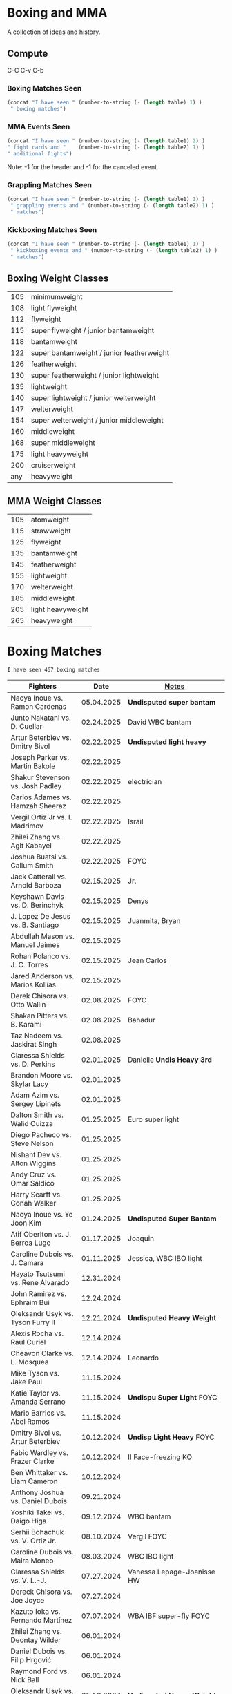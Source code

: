 #+STARTUP: overview
* Boxing and MMA
A collection of ideas and history.

** Compute
C-C C-v C-b
*** Boxing Matches Seen
#+NAME: boxing-matches-seen
#+BEGIN_SRC emacs-lisp :var table=boxingMatches
(concat "I have seen " (number-to-string (- (length table) 1) )
 " boxing matches")
#+END_SRC
*** MMA Events Seen
#+NAME: mma-events-seen
#+BEGIN_SRC emacs-lisp :var table1=mmaEvents table2=mmaFights
(concat "I have seen " (number-to-string (- (length table1) 2) )
" fight cards and "    (number-to-string (- (length table2) 1) )
" additional fights")
#+END_SRC

Note: -1 for the header and -1 for the canceled event
*** Grappling Matches Seen
#+NAME: grappling-report
#+BEGIN_SRC emacs-lisp :var table1=grapplingEvents table2=grapplingMatches
  (concat "I have seen " (number-to-string (- (length table1) 1) )
   " grappling events and " (number-to-string (- (length table2) 1) )
   " matches")
#+END_SRC

*** Kickboxing Matches Seen
#+NAME: kickboxing-report
#+BEGIN_SRC emacs-lisp :var table1=kickboxingEvents table2=kickboxingMatches
  (concat "I have seen " (number-to-string (- (length table1) 1) )
   " kickboxing events and " (number-to-string (- (length table2) 1) )
   " matches")
#+END_SRC

** Boxing Weight Classes
|-----+-------------------------------------------|
| 105 | minimumweight                             |
| 108 | light flyweight                           |
| 112 | flyweight                                 |
| 115 | super flyweight / junior bantamweight     |
| 118 | bantamweight                              |
| 122 | super bantamweight / junior featherweight |
| 126 | featherweight                             |
| 130 | super featherweight / junior lightweight  |
| 135 | lightweight                               |
| 140 | super lightweight / junior welterweight   |
| 147 | welterweight                              |
| 154 | super welterweight / junior middleweight  |
| 160 | middleweight                              |
| 168 | super middleweight                        |
| 175 | light heavyweight                         |
| 200 | cruiserweight                             |
| any | heavyweight                               |
|-----+-------------------------------------------|
** MMA Weight Classes
|-----+-------------------|
| 105 | atomweight        |
| 115 | strawweight       |
| 125 | flyweight         |
| 135 | bantamweight      |
| 145 | featherweight     |
| 155 | lightweight       |
| 170 | welterweight      |
| 185 | middleweight      |
| 205 | light heavyweight |
| 265 | heavyweight       |
|-----+-------------------|


* Boxing Matches
#+RESULTS: boxing-matches-seen
: I have seen 467 boxing matches

#+NAME:boxingMatches
|-----------------------------------+------------+----------------------------|
| *Fighters*                        |     *Date* | *[[Notes][Notes]]*                    |
|-----------------------------------+------------+----------------------------|
| Naoya Inoue vs. Ramon Cardenas    | 05.04.2025 | *Undisputed super bantam*  |
| Junto Nakatani vs. D. Cuellar     | 02.24.2025 | David WBC bantam           |
| Artur Beterbiev vs. Dmitry Bivol  | 02.22.2025 | *Undisputed light heavy*   |
| Joseph Parker vs. Martin Bakole   | 02.22.2025 |                            |
| Shakur Stevenson vs. Josh Padley  | 02.22.2025 | electrician                |
| Carlos Adames vs. Hamzah Sheeraz  | 02.22.2025 |                            |
| Vergil Ortiz Jr vs. I. Madrimov   | 02.22.2025 | Israil                     |
| Zhilei Zhang vs. Agit Kabayel     | 02.22.2025 |                            |
| Joshua Buatsi vs. Callum Smith    | 02.22.2025 | FOYC                       |
| Jack Catterall vs. Arnold Barboza | 02.15.2025 | Jr.                        |
| Keyshawn Davis vs. D. Berinchyk   | 02.15.2025 | Denys                      |
| J. Lopez De Jesus vs. B. Santiago | 02.15.2025 | Juanmita, Bryan            |
| Abdullah Mason vs. Manuel Jaimes  | 02.15.2025 |                            |
| Rohan Polanco vs. J. C. Torres    | 02.15.2025 | Jean Carlos                |
| Jared Anderson vs. Marios Kollias | 02.15.2025 |                            |
| Derek Chisora vs. Otto Wallin     | 02.08.2025 | FOYC                       |
| Shakan Pitters vs. B. Karami      | 02.08.2025 | Bahadur                    |
| Taz Nadeem vs. Jaskirat Singh     | 02.08.2025 |                            |
| Claressa Shields vs. D. Perkins   | 02.01.2025 | Danielle *Undis Heavy 3rd* |
| Brandon Moore vs. Skylar Lacy     | 02.01.2025 |                            |
| Adam Azim vs. Sergey Lipinets     | 02.01.2025 |                            |
| Dalton Smith vs. Walid Ouizza     | 01.25.2025 | Euro super light           |
| Diego Pacheco vs. Steve Nelson    | 01.25.2025 |                            |
| Nishant Dev vs. Alton Wiggins     | 01.25.2025 |                            |
| Andy Cruz vs. Omar Saldico        | 01.25.2025 |                            |
| Harry Scarff vs. Conah Walker     | 01.25.2025 |                            |
| Naoya Inoue vs. Ye Joon Kim       | 01.24.2025 | *Undisputed Super Bantam*  |
| Atif Oberlton vs. J. Berroa Lugo  | 01.17.2025 | Joaquin                    |
| Caroline Dubois vs. J. Camara     | 01.11.2025 | Jessica, WBC IBO light     |
| Hayato Tsutsumi vs. Rene Alvarado | 12.31.2024 |                            |
| John Ramirez vs. Ephraim Bui      | 12.24.2024 |                            |
| Oleksandr Usyk vs. Tyson Furry II | 12.21.2024 | *Undisputed Heavy Weight*  |
| Alexis Rocha vs. Raul Curiel      | 12.14.2024 |                            |
| Cheavon Clarke vs. L. Mosquea     | 12.14.2024 | Leonardo                   |
| Mike Tyson vs. Jake Paul          | 11.15.2024 |                            |
| Katie Taylor vs. Amanda Serrano   | 11.15.2024 | *Undispu Super Light* FOYC |
| Mario Barrios vs. Abel Ramos      | 11.15.2024 |                            |
| Dmitry Bivol vs. Artur Beterbiev  | 10.12.2024 | *Undisp Light Heavy* FOYC  |
| Fabio Wardley vs. Frazer Clarke   | 10.12.2024 | II Face-freezing KO        |
| Ben Whittaker vs. Liam Cameron    | 10.12.2024 |                            |
| Anthony Joshua vs. Daniel Dubois  | 09.21.2024 |                            |
| Yoshiki Takei vs. Daigo Higa      | 09.12.2024 | WBO bantam                 |
| Serhii Bohachuk vs. V. Ortiz Jr.  | 08.10.2024 | Vergil FOYC                |
| Caroline Dubois vs. Maira Moneo   | 08.03.2024 | WBC IBO light              |
| Claressa Shields vs. V. L.-J.     | 07.27.2024 | Vanessa Lepage-Joanisse HW |
| Dereck Chisora vs. Joe Joyce      | 07.27.2024 |                            |
| Kazuto Ioka vs. Fernando Martínez | 07.07.2024 | WBA IBF super-fly FOYC     |
| Zhilei Zhang vs. Deontay Wilder   | 06.01.2024 |                            |
| Daniel Dubois vs. Filip Hrgović   | 06.01.2024 |                            |
| Raymond Ford vs. Nick Ball        | 06.01.2024 |                            |
| Oleksandr Usyk vs. Tyson Fury     | 05.18.2024 | *Undisputed Heavy Weight*  |
| Jai Opetaia vs. Mairis Breidis II | 05.18.2024 | IBF cruiser                |
| Ryan Garcia vs. Devin Haney       | 04.20.2024 | no contest from Garcia PEs |
| Fabio Wardley vs. Frazer Clarke   | 03.31.2024 | FOYC                       |
| Anthony Joshua vs. F. Ngannou     | 03.08.2024 | Francis                    |
| Zhilei Zhang vs. Joseph Parker    | 03.08.2024 | WBO interim heavy          |
| Raymond Ford vs. Otabek Kholmatov | 03.02.2024 | FOYC WBA feather           |
| Caroline Dubois vs. Miranda Reyes | 02.03.2024 | IBO light                  |
| Kenshiro Teraji vs. C. Cañizales  | 01.23.2024 | Carlos, WBC WBA jr. fly    |
| Callum Smith vs. Artur Beterbiev  | 01.13.2024 | light heavy                |
| Naoya Inoue vs. Marlon Tapales    | 12.26.2023 | *Undisputed Jr. Feather*   |
| Deontay Wilder vs. Joseph Parker  | 12.23.2023 | FOYC                       |
| Anthony Joshua vs. Otto Wallin    | 12.23.2023 |                            |
| Sunny Edwards vs. Jesse Rodriguez | 12.16.2023 | FOYC WBO IBF fly           |
| Devil Haney vs. Regis Prograis    | 12.09.2023 | WBC junior welter          |
| Robeisy Ramirez vs. R. Espinoza   | 12.09.2023 | Rafael, WBO junior light   |
| Eduardo Hernandez vs. O. Foster   | 10.28.2023 | O'Shaquie, FOYC            |
| Leigh Wood vs. Josh Warrington    | 10.07.2023 | WBA feather, FOYC          |
| Caroline Dubois vs. M. Rodriguez  | 09.30.2023 | Magali, IBO light          |
| Zhilei Zhang vs. Joe Joyce        | 09.23.2023 | WBO interm Heavy           |
| Oleksandr Usyk vs. Daniel Dubois  | 08.26.2023 | WBA,IBF WBO,IBO,Ring Heavy |
| Anthony Joshua vs. R. Helenius    | 08.12.2023 | Robert                     |
| Emanuel Navarrete vs. O. Valdez   | 08.12.2023 | Oscar, WBO sup. feather    |
| Terence Crawford vs. Errol Spence | 07.29.2023 | *Undisputed Welter*        |
| Naoya Inoue vs. Stephen Fulton    | 07.25.2023 | WBO WBC jr. feather FYOC   |
| Caroline Dubois vs. Y. Lescano    | 07.16.2023 | Yanina del Carmen          |
| Keyshawn Davis vs. F. Patera      | 07.15.2023 | Francesco                  |
| Roiman Villa vs. Jaron Ennis      | 07.08.2023 |                            |
| S. Marshall vs. F. Crews-Dezurn   | 07.01.2023 | Savannah;Franchon;u.s.mid. |
| Dalton Smith vs. Sam Maxwell      | 07.01.2023 | Brit super-light           |
| Jared Anderson vs. Charles Martin | 07.01.2023 |                            |
| Regis Prograis vs. D. Zorrilla    | 06.24.2023 | Danielito                  |
| Kazuto Ioka vs. Joshua Franco II  | 06.24.2023 | WBO super fly              |
| Tim Tszyu vs. Carlos Ocampo       | 06.17.2023 | WBO interim jr. middle     |
| J. Munguia vs. S. Derevyanchenko  | 06.10.2023 | Jamie, Sergiy              |
| Josh Taylor vs. Teofima Lopez     | 06.10.2023 | WBO light welter           |
| Sunny Edwards vs. Andres Camposa  | 06.10.2023 | IBF fly                    |
| Nina Hughes vs. Katie Healy       | 06.10.2023 | WBA bantam                 |
| Claressa Shields vs. M. Cornejo   | 06.03.2023 | Maricela *Undisputed+ Mid* |
| Wood vs. Lara II                  | 05.27.2023 | Leigh, Mauricio            |
| Luiz A. Lopez vs. Michael Conlan  | 05.27.2023 | IBF feather                |
| Chris Billam-Smith vs. L. Okolie  | 05.27.2023 | Lawrence, WBO cruiser      |
| John Ramirez vs. Fernando Diaz    | 05.27.2023 |                            |
| Kosei Tanaka vs. Pablo Carrillo   | 05.21.2023 |                            |
| D. Haney vs. Vasiliy Lomachenko   | 05.20.2023 | Devin                      |
| Katie Taylor vs. C. Cameron       | 05.20.2023 | Chantelle *Und Sup Light*  |
| Gary Cully vs. Jose Felix Jr.     | 05.20.2023 |                            |
| Dennis Hogan vs. James Metcalf    | 05.20.2023 |                            |
| Caoimhin Agyarko vs. Grant Dennis | 05.20.2023 |                            |
| Thomas Carty vs. Jay McFarlane    | 05.20.2023 |                            |
| Rolando Romero vs. Ismael Barroso | 05.13.2023 | WBA Junior Welter          |
| Nawid Zaman vs. Miguel M. M.      | 05.13.2023 | Mendoza Melquiades         |
| Canelo Alvarez vs. John Ryder     | 05.06.2023 | super middle titles        |
| William Zepeda vs. Jaime Arboleda | 04.29.2023 |                            |
| Gervonta Davis vs. Ryan Garcia    | 04.22.2023 |                            |
| Joe Cordina vs. S. Rakhimov       | 04.22.2023 | Shavkatdzhon. IBF sup. f.  |
| Sandy Ryan vs. Marie-Pier Houle   | 04.22.2023 | WBO welter                 |
| Gavin Gwynne vs. Craig Woodruff   | 04.22.2023 | British Light              |
| Zelfa Barrett vs. Jason Sanchez   | 04.22.2023 | WBA Con. Sup. Feather      |
| Jordan Thompson vs. Luke Watkins  | 04.22.2023 | IBF Euro cruiser           |
| Ginjiro Shigeoka vs. R. M. Cuarto | 04.16.2023 | IBF minimum                |
| Yudai Shigeoka vs. W. Méndez      | 04.16.2023 | Wilfredo                   |
| Joy Joyce vs. Zhilei Zhang        | 04.15.2023 | WBO int. heavy             |
| Mikaela Meyers vs. Lucy Wildheart | 04.15.2023 |                            |
| Moses Itauma vs. K. Dovbyshchenko | 04.15.2023 | Kostiantyn                 |
| Sam Noas vs. Karthik Kumar        | 04.15.2023 |                            |
| Prince Patel vs. Goodluck Mrema   | 04.15.2023 |                            |
| Shakur Stevenson vs. S. Yoshino   | 04.08.2023 | Shuichiro                  |
| Kenshiro Teraji vs. A. Olascuaga  | 04.08.2023 | Anthony, WBC, WBA lightfly |
| Jesse Rodriguez vs. C. Gonzalez   | 04.08.2023 | Cristen, WBO fly           |
| S. Fundora vs. Brian Mendoza      | 04.08.2023 | Sebastian, WBC int-Sup-Wel |
| Brandun Lee vs. Pedro Campa       | 04.08.2023 |                            |
| Jared Anderson vs. George Arias   | 04.08.2023 |                            |
| Takuma Inoue vs. Liborio Solís    | 04.08.2023 | WBA bantam                 |
| Anthony Joshua vs. J. Frankline   | 04.01.2023 | Jermaine                   |
| Fabio Wardley vs. Michael Coffie  | 04.01.2023 | WBA Cont Heavy             |
| Galal Yafai vs. Moises Calleros   | 04.01.2023 |                            |
| Campbell Hatton vs. L. Fielding   | 04.01.2023 | Louis                      |
| A. Williams vs. R. Wilson-Bent    | 04.01.2023 | Austin, River              |
| John Hedges vs. Daniel Bocianski  | 04.01.2023 |                            |
| Jose Ramirez vs. Richard Commey   | 03.25.2023 |                            |
| David Benavidez vs. Caleb Plant   | 03.25.2023 | WBC super middle           |
| Andrew Cain vs. Ionut Baluta      | 03.25.2023 | WBC Internat Bantam        |
| Moses Itauma vs. Ramon Ibarra     | 03.25.2023 |                            |
| Jesus Ramos vs. Joseph Spencer    | 03.25.2023 |                            |
| Diego Pacheco vs. Jack Cullen     | 03.11.2023 | WBO Internat Super Middle  |
| Carlos Takam vs. Tony Yoka        | 03.11.2023 |                            |
| Brandon Figueroa vs. Mark Magsayo | 03.04.2023 | WBC interm Feather         |
| Jarrett Hurd vs. Jose Resendiz    | 03.04.2023 |                            |
| Amilcar Vidal Jr. vs. E. Garcia   | 03.04.2023 | Elijah WBC Latino Middle   |
| Murat Gassiev vs. Mike Balogun    | 03.03.2023 | WBA Intercont Heavy        |
| Subriel Matias vs. Jeremias Ponce | 02.25.2023 | IBF Super Fly              |
| John Ramirez vs. Luis Padilla     | 02.23.2023 | Continental Super Fly      |
| Luis Nery vs. Azat Hovhannisyan   | 02.25.2023 |                            |
| M. Lara vs. Leigh Wood            | 02.18.2023 | Mauricio WBA Feather       |
| Dalton Smith vs. Billy Allington  | 02.18.2023 | British Super Light        |
| Gary Cully vs. Wilfredo Flores    | 02.18.2023 | Intercont Light            |
| Rey Vargas vs. O'Shaquie Foster   | 02.11.2023 | WBC Super Feather          |
| Adam Azim vs. Santos Reyes        | 02.11.2023 | Continental Super Light    |
| Caroline Dubois vs. F. Mashaury   | 02.11.2023 | Feriche                    |
| Caroline Dubois vs. S. Rodriguez  | 12.17.2022 | Sofia                      |
| Amanda Serrano vs. Erika Cruz     | 02.04.2023 | *Undisputed Feather*       |
| A. Baumgardner vs. E. Mekhaled    | 02.04.2023 | *Undisputed Super Feather* |
| Emanuel Navarrete vs. Liam Wilson | 02.03.2023 | WBO Super Feather          |
| Arnold Barboza Jr. vs. J. Pedraza | 02.03.2023 | Jose, WBO Inter Sup Light  |
| Richard Torrez Jr. vs. J. Bryant  | 02.03.2023 | James                      |
| Artur Beterbiev vs. Anthony Yarde | 01.28.2023 | WBO, WBC, IBF light heavy  |
| Moses Itauma vs. Marcel Bode      | 01.28.2023 |                            |
| Atif Oberlton vs. Artem Brusov    | 01.20.2023 |                            |
| Sean Hemphill vs. David Stevens   | 01.20.2023 |                            |
| Julian Gonzalez vs. R. Morales    | 01.20.2023 | Rosalindo                  |
| Gervonta Davis vs. Hector Garcia  | 01.07.2023 | WBA World Light            |
| Rashidi Ellis vs. Roiman Villa    | 01.07.2023 |                            |
| Kazuto Ioka vs. Joshua Franco     | 12.31.2023 |                            |
| Terence Crawford vs. D. Avanesyan | 12.10.2022 | WBO Welter                 |
| Dmitry Bivol vs. Gilberto Ramirez | 11.05.2022 | WBA Light Heavy            |
| Katie Taylor vs. E. Carabajal     | 10.30.2022 | Elizabeth, *Undis. Light*  |
| Vasiliy Lomachenko vs. J. Ortiz   | 10.30.2022 | Jamaine                    |
| Johnny Fisher vs. Dominic Musil   | 10.30.2022 |                            |
| Gary Cully vs. Jaouad Belmehdi    | 10.30.2022 |                            |
| Jose Zepeda vs. Jojo Diaz Jr.     | 10.29.2022 |                            |
| Caroline Dubois vs. Milena Koleva | 10.16.2022 |                            |
| Claressa Shields vs. S. Marshall  | 10.15.2022 | Savannah, *Undisputed Mid* |
| M. Mayer vs. Alycia Baumgardner   | 10.15.2022 | Mikaela, *Undis S Feather* |
| Deontay Wilder vs. R. Helenius    | 10.15.2022 | Robert                     |
| Joe Joyce vs. Joseph Parker       | 09.24.2022 |                            |
| Shakur Stevenson vs. R. Conceicao | 09.23.2022 |                            |
| C. Alvarez vs. Gennady Golovkin   | 09.17.2022 | Canelo                     |
| Aurek Anderson vs. C. Villanueva  | 09.15.2022 | Carlos; Mendez Gym orig.   |
| Oleksandr Usyk vs. Anthony Joshua | 08.20.2022 | WBA IBF WBO IBO Heavy      |
| Danny Garcia vs. J Benavidez Jr.  | 07.30.2022 | Jose                       |
| Caroline Dubois vs. Happy Daudi   | 07.30.2022 |                            |
| Derek Chisora vs. Kubrat Pulev II | 07.09.2022 |                            |
| Artur Beterbiev vs. Joe Smith Jr. | 06.18.2022 | WBO, WBC, IBF Light Heavy  |
| Nonito Donaire vs. Naoya Inoue    | 06.07.2022 | WBC, WBA, IBF Bantam       |
| Andrew Cain vs. Luis Moreno       | 05.20.2022 |                            |
| Dmitry Bivol vs. Canelo Alvarez   | 05.07.2022 |                            |
| Katie Taylor vs. Amanda Serrano   | 04.30.2022 | *Undisputed Light*         |
| Tyson Furry vs. Dillian Whyte     | 04.22.2022 | WBC Heavy                  |
| Andrew Cain vs. Pablo Ariel Gomez | 04.16.2022 |                            |
| Gennadiy Golovkin vs. R. Murata   | 04.09.2022 | Ryota, IBF/WBA middle      |
| Sebastian Fundora vs. E. Lubin    | 04.09.2022 | Erickson WBC S Welter      |
| Alexis Rocha vs. Blair Cobbs      | 03.19.2022 |                            |
| Leigh Wood vs. Michael Conlan     | 03.12.2022 |                            |
| Josh Taylor vs. Jack Catterall    | 02.26.2022 | WBA/WBC/IBF/WBO light-welt |
| Nick Campbell vs. Jay McFarlane   | 02.26.2022 | Scottish Heavyweight       |
| Amir Khan vs. Kell Brook          | 02.19.2022 |                            |
| Daniel Jacobs vs. John Ryder      | 02.12.2022 |                            |
| Claressa Shields vs. Ema Kozin    | 02.05.2022 | WBC, WBA, IBF, WBF mid     |
| Chris Eubank Jr vs. Liam Williams | 02.05.2022 |                            |
| Caroline Dubois vs. V. M.         | 02.05.2022 | Vaida Masiokaite           |
| Carlos Cuadras vs. J. Rodriguez   | 02.05.2022 | Jesse, WBC Super Fly       |
| Chris Jenkins vs. Julius Indongo  | 02.05.2022 |                            |
| Robson Conceicao vs. X. Martinez  | 01.29.2022 |                            |
| Gary Russel Jr. vs. Mark Magsayo  | 01.22.2022 | WBC Featherweight          |
| Joe Smith Jr. vs. Steve Geffrard  | 01.15.2022 | WBO light heavyweight      |
| Joseph Parker vs. Dereck Chisora  | 12.18.2021 | WBO IC Heavy               |
| Artur Beterbiev vs. Marcus Browne | 12.17.2021 | IBF, WBO Light Heavy       |
| Marie Dicaire vs. Cynthia Lozano  | 12.17.2021 | IBF Super Welter           |
| Vasyl Lomachenko vs. R. Commey    | 12.11.2021 | Richard, WBO IC light      |
| Nonito Donaire vs. R. Gaballo     | 12.11.2021 | Reymart, WBC bantam        |
| Teofimo Lopez vs. G. Kamobosos    | 11.27.2021 | George, 4 lighweight       |
| Terence Crawford vs. Shawn Porter | 11.20.2021 | WBO welter                 |
| Canelo Alvarez vs. Caleb Plant    | 11.06.2021 |                            |
| Chantelle Cameron vs. Mary McGee  | 10.30.2021 | WBC IBF lightwelter        |
| Jose Zepeda vs. Josue Vargus      | 10.30.2021 | WBC Silver Superlight      |
| Jamal James vs. Radzhab Butaev    | 10.30.2021 | WBO Welter                 |
| Jaron Ennis vs. Thomas Dulorme    | 10.30.2021 | Ennis, rising younger      |
| Shakur Stevenson vs. J. Herring   | 10.23.2021 | Jamel, WBO Jr. Lightweight |
| Mikey Garcia vs. Sandor Martin    | 10.16.2021 |                            |
| Tyson Fury vs. Deontay Wilder     | 10.09.2021 | III, WBC Heavy             |
| Liam Smith vs. Anothony Fowler    | 10.09.2021 | WBA Super Welter           |
| Ted Cheeseman vs. Troy Williamson | 10.09.2021 | British Super Welter       |
| Shannon Courtaney vs. J. Mitchell | 10.09.2021 | Jamie                      |
| Kieron Conway vs. James Metcalf   | 10.09.2021 |                            |
| Oleksandr Usyk vs. Anthony Joshua | 09.25.2021 | WBA IBF WBO IBO Heavy      |
| Maxim Prodan vs. Florian Marku    | 09.25.2021 | IBF International Welter   |
| Campbell Hatton vs. S. Martinez   | 09.25.2021 | Sonni                      |
| Callum Smith vs. G.L. Castillo    | 09.25.2021 | Gilbert                    |
| Oscar Valdez vs. Robson Conceicao | 09.10.2021 | WBC Super Feather          |
| Gabriel Flores Jr. vs. Luis Lopez | 09.10.2021 |                            |
| Junto Nakatani vs. Angel Acosta   | 09.10.2021 |                            |
| Filip Hrgovic vs. Marko Radonjic  | 09.10.2021 | IBF International Heavy    |
| Dalton Smith vs. Brian Pelaez     | 09.10.2021 |                            |
| John Ryder vs. Jozef Jurko        | 09.10.2021 |                            |
| Abass Baraou vs. Jay Spencer      | 09.10.2021 |                            |
| John Hedges vs. Frane Radnic      | 09.10.2021 |                            |
| Josh Warrington vs. Mauricio Lara | 09.04.2021 | II                         |
| Katie Taylor vs. Jennifer Han     | 09.04.2021 |                            |
| Manny Pacquiao vs. Yordenis Ugas  | 08.21.2021 |                            |
| Murat Gassiev vs. M. Wallisch     | 07.22.2021 | Michael                    |
| Vasyl Lomachenko vs. M. Nakatani  | 06.26.2021 | Masayoshi                  |
| Jermall Charlo vs. Juan Montiel   | 06.19.2021 |                            |
| N. Oubaali vs. Nonito Donaire     | 05.29.2021 | Nordine, WBC Bantamweight  |
| Devin Haney vs. Jorge Linares     | 05.29.2021 | WBC lightweight defense    |
| Jose Ramirez vs. Josh Taylor      | 05.22.2021 | *Undisputed Light Welter*  |
| Luis Nery vs. Brandon Figueroa    | 05.15.2021 | WBC/WBA Super Bantamweight |
| Christopher Lovejoy vs. M. Charr  | 05.15.2021 | Lovejoy! Mahmoud           |
| David Cardenas vs. Anthony Crespo | 05.15.2021 |                            |
| Eric Murguia vs. Arenio Terrazas  | 05.15.2021 |                            |
| Jessica Hardy vs. Jessica Camara  | 05.14.2021 |                            |
| Melissa St. Vil vs. Olivia Gerula | 05.14.2021 |                            |
| Dereck Chisora vs. Joseph Parker  | 05.01.2021 | WBO Intercont. Heavyweight |
| Canelo Alvarez vs. Billy Joe S.   | 05.08.2021 | Saunders, Middleweight U.  |
| DaCarree Scott vs. Q. Thompson    | 04.20.2021 | "Mac Truck"                |
| Joe Smith Jr. vs. Maxim Vlasov    | 04.11.2021 | WBO Light Heavyweight      |
| Efe Ajagba vs. Brian Howard       | 04.11.2021 |                            |
| Claressa Shields vs. M. Dicaire   | 04.05.2021 | Marie-Eve                  |
| Canelo Alvarez vs. Avni Yildirim  | 02.27.2021 |                            |
| Josh Warrington vs. Mauricio Lara | 02.13.2021 |                            |
| Canelo Alvarez vs. Callum Smith   | 12.19.2020 |                            |
| Gennady Golovkin vs. K. Szeremeta | 12.18.2020 | Kamil, IBF IBO mid         |
| Oleksandr Usyk vs. Derek Chisora  | 10.31.2020 |                            |
| Gervonta Davis vs. Leo Santa Cruz | 10.31.2020 | WBA titles                 |
| Murat Gassiev vs. Nuri Seferi     | 10.31.2020 |                            |
| V. Lomachenko vs. Teofimo Lopez   | 10.17.2020 | Unification Bout, Vasyl    |
| Edgar Berlanga vs. Lanell Bellows | 10.17.2020 |                            |
| Jose Carlos vs. Viktor Postol     | 08.29.2020 |                            |
| Albert Bell vs. Mark Bernaldez    | 07.02.2020 |                            |
| Shakur Stevenson vs. F. Caraballo | 06.09.2020 | Felix                      |
| Jared Anderson vs. J. Langston    | 06.09.2020 | Johnnie                    |
| Guido Vianello vs. D. Haynesworth | 06.09.2020 | Don                        |
| Robeisy Ramirez vs. Yeuri Andujar | 06.09.2020 |                            |
| Quatavious Cash vs. C. Metcalf    | 06.09.2020 | Calvin                     |
| Tyson Fury vs. Deontay Wilder     | 02.22.2020 | II                         |
| Ryan Garcia vs. Romero Duno       | 11.02.2019 | Silver Light               |
| Josh Warrington vs. S. Takoucht   | 10.12.2019 | Sofiane                    |
| Tyson Fury vs. Otto Wallin        | 09.14.2019 |                            |
| Anthony Joshua vs. Andy Ruiz Jr.  | 12.07.2019 | Second Match               |
| Oleksandr Usyk vs. C. Witherspoon | 10.12.2019 | Chazz                      |
| G. Golovkin vs. S. Derevyanchenko | 10.05.2019 | Gennadiy, Sergiy, two mids |
| Jermell Charlo vs. Jorge Cota     | 06.23.2019 |                            |
| Gennady Golovkin vs. Steve Rolls  | 06.08.2019 |                            |
| Anthony Joshua vs. Andy Ruiz Jr.  | 06.01.2019 |                            |
| Jarrett Hurd vs. Julian Williams  | 05.11.2019 |                            |
| Manny Pacquiao vs. Adrien Broner  | 01.19.2019 | WBA Welterweight           |
| Joshua Buatsi vs. Renold Quinlan  | 12.22.2018 | Knock down on seperation   |
| Oleksandr Usyk vs. Tony Bellew    | 11.10.2018 |                            |
| Gennady Golovkin vs. Canelo A.    | 09.15.2018 | Alvarez, II                |
| Oleksandr Usyk vs. Murat Gassiev  | 07.21.2018 | *Undisputed Cruiserweight* |
| Alex Saucedo vs. Lenny Zappavigna | 06.30.2018 |                            |
| Gilberto Ramirez vs. R.A. Angulo  | 06.30.2018 | Roamer Alexis              |
| Josh Taylor vs. Viktor Postol     | 06.23.2018 |                            |
| Vergil Ortiz Jr. vs. Juan Salgado | 06.23.2018 |                            |
| Daniel Dubois vs. Tom Little      | 06.23.2018 |                            |
| Errol Spence Jr. vs. C. Ocampo    | 06.16.2018 | Carlos                     |
| Lewis Ritson vs. Paul Hyland Jr.  | 06.12.2018 |                            |
| Terence Crawford vs. Jeff Horn    | 06.09.2018 |                            |
| Leo Santa Cruz vs. Abner Mares    | 06.09.2018 |                            |
| Jermell Charlo vs. Austin Trout   | 06.09.2018 |                            |
| Carlos Balderas vs. Alex Silva    | 06.09.2018 |                            |
| Shakur Stevenson vs. A. Mesquita  | 06.09.2018 | Aelio                      |
| Tyson Fury vs. Sefer Seferi       | 06.09.2018 |                            |
| Lawrence Okolie vs. Luke Watkins  | 06.06.2018 |                            |
| Naoya Inoue vs. Jamie McDonnell   | 05.25.2018 |                            |
| Gary Russell vs. Joseph Diaz      | 05.19.2018 | Both Jr.'s                 |
| Josh Warrington vs. Lee Selby     | 05.19.2018 |                            |
| Adonis Stevenson vs. Badou Jack   | 05.19.2018 |                            |
| Vasiliy Lomachenko vs. J. Linares | 05.12.2018 | Fantastic Fight, Jorge     |
| Sadam Ali vs. Jamie Munguía       | 05.12.2018 | How good will M. be?       |
| Rey Vargas vs. Azat Hovhannisyan  | 05.12.2018 | H. only throws 3's! ;)     |
| Devin Haney vs. Mason Menard      | 05.11.2018 |                            |
| Gennady Golovkin vs. Martirosyan  | 05.05.2018 | Vanes                      |
| Tony Bellew vs. David Haye II     | 05.05.2018 | KO cause walking stance    |
| Ryan Garcia vs. Jayson Velez      | 05.05.2018 |                            |
| Jessie Magdaleno vs. Isaac Dogboe | 04.28.2018 |                            |
| Daniyar Yeleussinov vs. Noah Kidd | 04.28.2018 |                            |
| Daniel Jacobs vs. Maciej Sulecki  | 04.28.2018 |                            |
| Gervonta Davis vs. Jesus Cuellar  | 04.21.2018 | Davis fun fighter          |
| Jermall Charlo vs. H. Centeno Jr. | 04.21.2018 | Hugo                       |
| Adrien Broner vs. Jessie Vargas   | 04.21.2018 |                            |
| Amir Khan vs. Phil Lo Greco       | 04.21.2018 |                            |
| Jarrett Hurd vs. Erislandy Lara   | 04.07.2018 |                            |
| Anthony Joshua vs. Joseph Parker  | 03.31.2018 |                            |
| Jose Ramirez vs. Amir Imam        | 03.17.2018 |                            |
| Mikey Garcia vs. Sergey Lipinets  | 03.10.2018 |                            |
| Oscar Valdez vs. Scott Quigg      | 03.10.2018 |                            |
| Regis Prograis vs. Julius Indongo | 03.09.2018 |                            |
| Deontay Wilder vs. Luiz Ortiz     | 03.03.2018 |                            |
| S. Sor Ringvisai vs. J.F. Estrada | 02.28.2018 | Srisaket, Juan Francisco   |
| Karlos Balderas vs. Jorge Rojas   | 02.17.2018 |                            |
| Murat Gassiev vs. Yuniel Dorticos | 02.03.2018 |                            |
| L. Okolie vs. I. Chamberlain      | 02.03.2018 | Lawrence vs. Isaac         |
| Karlos Balderas vs. Carlos Flores | 12.15.2017 |                            |
| Jerwin Ancajas vs. Jamie Conlan   | 11.18.2017 |                            |
| Deontay Wilder vs. B. Stiverne    | 11.04.2017 | Bermane                    |
| Gennady Golovkin vs. C. Alvarez   | 09.16.2017 | Canelo                     |
| Oleksandr Usyk vs. Marco Huck     | 09.09.2017 | WBO cru, WB Super Series   |
| Floyd Mayweather vs. C. McGregor  | 08.26.2017 | Conor                      |
| Karlos Balderas vs. Amaro Fajardo | 07.30.2017 |                            |
| Manny Pacquiao vs. Jeff Horn      | 07.02.2017 |                            |
| Andre Ward vs. Sergey Kovalev     | 06.17.2017 | Second Match               |
| Karlos Balderas vs. Thomas Smith  | 04.09.2017 |                            |
| E. Troyanovsky vs. Julius Indongo | 12.03.2016 | Eduard. Piston knock-out   |
| Andre Ward vs. Sergey Kovalev     | 11.19.2016 |                            |
| E. Troyanovsky vs. Keita Obara    | 09.09.2016 | Eduard                     |
| Floyd Mayweather vs. Andre Berto  | 09.12.2015 |                            |
| Errol Spence Jr. vs. Phil Greco   | 06.20.2015 |                            |
| Deontay Wilder vs. Eric Molina    | 06.13.2015 | WBC heavy                  |
| Mayweather Jr. vs. Manny Pacquiao | 05.02.2015 |                            |
| Floyd Mayweather vs. M. Maidana   | 09.13.2014 | Marcus, II                 |
| Floyd Mayweather vs. M. Maidana   | 05.03.2014 | Marcus, WBA, WBC welter    |
| Vasiliy Lomachenko vs. J. Ramirez | 10.12.2013 | Jose                       |
| Floyd Mayweather vs. C. Alvarez   | 09.14.2013 | WBA S. WBC lightmid        |
| Artur Beterbiev vs. C. Cruz       | 07.08.2013 | Christian                  |
| Floyd Mayweather vs. R. Guerrero  | 05.04.2013 | Robert                     |
| Gennady Golovkin vs. G. Rosado    | 01.19.2013 | Gabriel                    |
| Errol Spence Jr. vs. J. Garcia    | 11.09.2012 | Jonathan                   |
| Naoya Inoue vs. Crison Omayao     | 10.02.2012 |                            |
| Floyd Mayweather vs. Miguel Cotto | 05.05.2012 | WBA Super light middle     |
| Floyd Mayweather vs. Victor Ortiz | 09.17.2011 | WBC welter                 |
| Floyd Mayweather vs. Shane Mosley | 05.01.2010 |                            |
| Floyd Mayweather vs. J.M. Marquez | 09.19.2009 | Juan Manuel                |
| Manny Pacquaio vs. Ricky Hatton   | 05.02.2009 |                            |
| Deontay Wilder vs. Shannon Gray   | 03.06.2009 |                            |
| Deontay Wilder vs. Ethan Cox      | 11.15.2008 | Wilder Pro-Debut           |
| Tyson Fury vs. Béla Gyöngyösi     | 12.06.2008 |                            |
| Floyd Mayweather vs. Ricky Hatton | 12.08.2007 | WBC welter                 |
| Floyd Mayweather vs. O.D.L. Hoya  | 05.05.2007 | Oscar De La, WBC l. middle |
| Floyd Mayweather vs. C. Baldomir  | 11.04.2006 | Carlos                     |
| Floyd Mayweather vs. Zab Judah    | 04.08.2006 | Groin & head shot -> brawl |
| Zab Judah vs. Carlos Baldomir     | 01.07.2006 |                            |
| Floyd Mayweather vs. S. Mitchell  | 11.19.2005 | Sharmba                    |
| Miguel Cotto vs. Ricardo Torres   | 09.24.2005 | WBO light welter           |
| Amir Khan vs. Baz Carey           | 09.10.2005 |                            |
| Andre Ward vs. Christopher Holt   | 08.18.2005 |                            |
| Amir Khan vs. David Bailey        | 07.16.2005 |                            |
| Floyd Mayweather vs. Arturo Gatti | 06.25.2005 |                            |
| Andre Ward vs. Ben Aragon         | 06.18.2005 |                            |
| Miguel Cotto vs. M. Abdullaev     | 06.11.2005 | Muhammad, WBO light welter |
| Kostya Tszyu vs. Ricky Hatton     | 06.04.2005 |                            |
| Zab Judah vs. Cosme Rivera        | 05.14.2005 |                            |
| Shane Mosley vs. David Estrada    | 04.23.2005 |                            |
| Marco Antonio Barrera vs. M. Fana | 04.09.2005 | Mzonke                     |
| Andre Ward vs. Roy Ashworth       | 04.07.2005 |                            |
| Manny Pacquiao vs. Érik Morales   | 03.19.2005 | FOYC                       |
| Miguel Cotto vs. DeMarcus Corley  | 02.26.2005 |                            |
| Bernard Hopkins vs. H. Eastman    | 02.19.2005 | Howard                     |
| Andre Ward vs. Kenny Kost         | 02.10.2005 |                            |
| Zab Judah vs. Cory Spinks         | 02.05.2005 | *Undisputed welter*        |
| Floyd Mayweather vs. H. Bruseles  | 01.22.2005 | Henry                      |
| Andre Ward vs. Chris Molina       | 12.18.2004 |                            |
| Manny Pacquiao vs. N. Pirang      | 12.11.2004 | Narongrit                  |
| Miguel Cotto vs. Randall Bailey   | 12.11.2004 | WBO jr. welter             |
| Winky Wright vs. Shane Mosley     | 11.20.2004 | *Undisputed light middle*  |
| Bernard Hopkins vs. O. De La Hoya | 09.18.2004 | Oscar, *Undisputed Middle* |
| Miguel Cotto vs. Kelson Pinto     | 09.11.2004 | WBO jr. welter             |
| Floyd Mayweather vs. D. Corley    | 05.22.2004 | DeMarcus                   |
| Manny Pacquiao vs. J.M. Márquez   | 05.08.2004 | Juan Manuel FOYC WBA feath |
| Shane Mosley vs. Winky Wright     | 03.13.2004 | *Undisputed light middle*  |
| Bermane Stiverne vs. G. Garcia    | 00.00.2004 | George, pre-Olympic match  |
| Zab Judah vs. Jaime Rangel        | 12.13.2003 |                            |
| Floyd Mayweather vs. P. N'dou     | 11.01.2003 | [[11.1.2003][ff.]]                        |
| Floyd Mayweather vs. V. Sosa      | 04.19.2003 | [[4.19.2003][ff.]]                        |
| Manny Pacquiao vs. M.A. Barrera   | 11.15.2003 | Marco Antonio              |
| Floyd Mayweather vs. Castillo II  | 12.07.2002 | Jose Luis.                 |
| Floyd Mayweather vs. JL. Castillo | 04.20.2002 | THE closest match          |
| Floyd Mayweather vs. Jesus Chavez | 11.10.2001 | [[11.10.2001][ff.]]                        |
| Kostya Tszyu vs. Zab Judah        | 11.03.2001 |                            |
| Floyd Mayweather vs. C. Hernandez | 05.26.2001 | [[05.26.2001][ff.]] only time F. went down |
| Floyd Mayweather vs. D. Corrales  | 01.20.2001 | Diego                      |
| Floyd Mayweather vs. E. Augustus  | 10.21.2000 | Emanuel                    |
| Floyd Mayweather vs. G. Vargas    | 04.18.2000 | Gregorio                   |
| Floyd Mayweather vs. C. Gerena    | 09.11.1999 | Carlos                     |
| Floyd Mayweather vs. Justin Juuko | 05.22.1999 |                            |
| Floyd Mayweather vs. Carlos Rios  | 02.17.1999 |                            |
| Floyd Mayweather vs. A. Manfredy  | 12.19.1998 | Angel                      |
| Floyd Mayweather vs. G. Hernandez | 10.03.1998 | Genaro                     |
| Floyd Mayweather vs. Tony Pep     | 06.14.1998 |                            |
| Floyd Mayweather vs. G. Cuello    | 04.18.1998 | Gustavo                    |
| Floyd Mayweather vs. Miguel Melo  | 03.23.1998 |                            |
| Floyd Mayweather vs. Sam Girard   | 02.28.1998 |                            |
| Floyd Mayweather vs. H. Arroyo    | 01.09.1998 | Hector                     |
| Floyd Mayweather vs. A. Nunez     | 11.20.1997 | Angelo                     |
| Floyd Mayweather vs. F. Garcia    | 10.14.1997 | Felipe                     |
| Floyd Mayweather vs. Louie Leija  | 09.06.1997 |                            |
| Floyd Mayweather vs. J.R. Chavez  | 07.12.1997 | Jesus Roberto              |
| Floyd Mayweather vs. L. O'Shields | 06.14.1997 | Larry                      |
| Floyd Mayweather vs. Tony Duran   | 05.09.1997 |                            |
| Floyd Mayweather vs. B. Giepert   | 04.12.1997 | Bobby                      |
| Floyd Mayweather vs. K. Rodriguez | 03.12.1997 | Kino                       |
| Lennox Lewis vs. Oliver McCall II | 02.07.1997 |                            |
| Floyd Mayweather vs. E. Ayala     | 02.01.1997 | Edgar                      |
| Floyd Mayweather vs. J. Cooper    | 01.18.1997 | Jerry                      |
| Floyd Mayweather vs. R. Sanders   | 11.30.1996 | Reggie                     |
| Vitali Klitschko vs. F. Sumina    | 11.30.1996 | Frantisek                  |
| Wladimir Klitschko vs. E. Speight | 11.30.1996 | Exum                       |
| Vitali Klitschko vs. Tony Bradham | 11.16.1996 |                            |
| Wladimir Klitschko vs. F. Meza    | 11.16.1996 | Fabian                     |
| Floyd Mayweather vs. R. Apodaca   | 10.11.1996 | Roberto                    |
| Lennox Lewis vs. Oliver McCall    | 09.24.1994 |                            |
| Oscar De La Hoya vs. P. Alexander | 01.03.1993 | Paris                      |
| Oscar De La Hoya vs. C. Hicks     | 12.12.1992 | Clifford                   |
| Oscar De La Hoya vs. L. Williams  | 11.23.1992 | Lamar                      |
| Naseem Hamed vs. Shaun Norman     | 04.25.1992 |                            |
| Naseem Hamed vs. Ricky Beard      | 02.14.1992 |                            |
| Mike Tyson vs. Michael Spinks     | 06.27.1988 |                            |
| Roger Mayweather vs. P. Whitaker  | 03.28.1987 | [[3.28.1987][ff.]]                        |
| Buster Douglas vs. Greg Page      | 01.17.1986 |                            |
| Milton McCrory vs. Donald Curry   | 12.06.1985 |                            |
| Marvin Hagler vs. Tomy Hearns     | 04.15.1985 | *"The War"*                |
| Pernell Whitaker vs. F. Comeaux   | 01.20.1985 | Farrain                    |
| Billy Costello vs. Saoul Mamby    | 11.03.1984 | WBC super light            |
| Larry Holmes vs. Gerry Cooney     | 06.11.1982 | WBC Heavy                  |
| Gerry Cooney vs. Ken Norton       | 05.11.1981 |                            |
| Gerry Cooney vs. Ron Lyle         | 10.24.1980 |                            |
| Thomas Hearns vs. Pipino Cuevas   | 08.02.1980 | WBA welter                 |
| Sugar Ray Leonard vs. R. Duran    | 06.20.1980 | Roberto, WBC welter        |
| Gerry Cooney vs. Jimmy Young      | 05.25.1980 |                            |
| Salvador Sánchez vs. Danny Lopez  | 02.02.1980 | WBC Feather                |
| Larry Holmes vs. Ken Norton       | 06.09.1978 | WBC heavy                  |
| Carlos Zarate vs. Alfonso Zamora  | 04.23.1977 | [[04.23.1977][ff.]] Knock-out Kings        |
| Muhammed Ali vs. George Foreman   | 10.30.1974 |                            |
| Muhammed Ali vs. Jurgen Blin      | 12.26.1971 |                            |
| Rocky Marciano vs. Don Cockell    | 05.16.1955 | Tough as Nails: [[5.16.1955][ff.]]        |
| Joe Louis vs. Lee Savold          | 06.15.1951 |                            |
| Jack Johnson vs. Fireman J. Flynn | 04.07.1912 | [[04.07.1912][ff]]                         |
|-----------------------------------+------------+----------------------------|


** <<Notes>>
*** Floyd Mayweather vs. Phillip N'dou <<11.1.2003>>
round 5 1:17 left, rest of round impressive as well
 - perfect example of using elbow from inside to misdirect a punch

*** Floyd Mayweather vs. Victoriano Sosa <<4.19.2003>>
Round 6, 0:56 left. Perfect example of Floyd's defence and reflexes.
Round 7, 1:17 left. Ha!
Between 7-8: montage of Floyd's defence

*** Floyd Mayweather vs. Jesus Chavez <<11.10.2001>>
Opponent tried Armstrong-esque pressure
*** Floyd Mayweather vs. C. Hernandez <<05.26.2001>>
Floyd went down from own punch
only time he's been down
*** Roger Mayweather vs. Pernell Whitaker <<3.28.1987>>
Round One: bell rung multiple, like ref didn't hear and "Sweet Pea" punched
 several times after the round ended. Roger went to the wrong corner.
Round Second: ref gets a left hook to the face.
Round Nine: Roger's pants are falling down, Sweet Pea pulls them all the way
 down. Roger knocks Sweet Pea to the ground and hits him while he's on his
 knees.
Ref doesn't do anything about anything.

*** Carlos Zarate vs Alfonso Zamora <<04.23.1977>>
Both fighters knock-out kings
pre-fight, the match had the highest combined knockout ratio ever
74 of 75 fights ended in a knockouts
*** Rocky Marciano vs. Don Cockell <<5.16.1955>>
American pressman Joe Williams wrote at the time: “Marciano violated practically
every rule in the book. He hit after the bell, he used his elbow and head,
several times punched below the belt and once hit Cockell while he was down. If
Cockell should get the idea that anything goes in the American ring, short of
wielding a knife or pulling a gun, you couldn’t blame him.”
*** Jack Johnson vs. Fireman Jim Flynn <<04.07.1912>>
Jim kept on headbutted Jack.
Sherrif jumps into the ring and stops the fight



* MMA Events
[[Individual Fights][Individual fights]]
#+RESULTS: mma-events-seen
: I have seen 218 fight cards and 62 additional fights

#+NAME:mmaEvents
|--------------------------+------------+-------------------------------|
| *Event*                  |     *Date* | *Notes*                       |
|--------------------------+------------+-------------------------------|
| UFC 317                  | 06.28.2025 | Topuria vs. Oliveira          |
| UFC 316                  | 06.07.2025 | Dvalishvili vs. O'Malley II   |
| UFC 315                  | 05.10.2025 | Muhammed vs. Della Maddalena  |
| UFC 314                  | 04.12.2025 | Volkanovski vs. Lopes         |
| UFC 313                  | 03.08.2025 | Pereira vs. Ankalaev          |
| UFC 312                  | 02.09.2025 | du Plessis vs. Strickland II  |
| UFC 312: Early Prelims   | 02.09.2025 | du Plessis vs. Strickland II  |
| UFC 311                  | 01.18.2025 | Makhachev vs. Moicano         |
| UFC 310                  | 12.06.2024 | Pantoja vs. Asakura           |
| UFC 309                  | 11.16.2024 | Jones vs. Miocic              |
| UFC 308                  | 10.26.2024 | Topuria vs. Holloway          |
| UFC 307                  | 10.05.2024 | Pereira vs. Rountree Jr.      |
| UFC 306                  | 09.14.2024 | O'Malley vs. Dvalishvili      |
| UFC 305                  | 08.18.2024 | du Plessis vs. Adesanya       |
| UFC 304                  | 07.27.2024 | Edwards vs. Muhammed II       |
| UFC 303                  | 06.29.2024 | Pereira vs. Procházka II      |
| UFC 302                  | 06.01.2024 | Makhachev vs. Poirier         |
| UFC 301                  | 05.04.2024 | Pantoja vs. Erceg             |
| UFC 300                  | 04.13.2024 | Pereria vs. Hill              |
| UFC 299                  | 03.09.2024 | O'Malley vs. Vera II          |
| UFC 298                  | 02.17.2024 | Volkanovski vs. Topuria       |
| UFC Fight Night 236      | 02.10.2024 | Hermansson vs. Pyfer          |
| UFC Fight Night 236: Pre | 02.10.2024 | Hermansson vs. Pyfer          |
| UFC 297                  | 01.20.2024 | Strickland vs. du Plessis     |
| UFC 296                  | 12.16.2023 | Edwards vs. Covington         |
| UFC 295                  | 11.11.2023 | Prochazka vs. Pereira         |
| UFC 294                  | 10.21.2023 | Makhachev vs. Volkanovski II  |
| UFC 293                  | 09.10.2023 | Adesanya vs. Strickland       |
| UFC 292                  | 08.19.2023 | Sterling vs. O'Malley         |
| UFC 291                  | 07.29.2023 | Poirier vs. Gaethje II        |
| UFC 290                  | 07.08.2023 | Volkanovski vs. Rodriguez     |
| UFC 289                  | 06.10.2023 | Nunes vs. Aldana              |
| UFC 288                  | 05.06.2023 | Sterling vs. Cejudo           |
| UFC 287                  | 04.08.2023 | Pereira vs. Adesanya II       |
| UFC 286                  | 03.18.2023 | Edwards vs. Usman III         |
| UFC 285                  | 03.04.2023 | Jones vs. Gane                |
| UFC 284                  | 02.12.2023 | Makhachev vs. Volkanovski     |
| UFC 283                  | 01.21.2023 | Teixeira vs. Hill             |
| UFC 282                  | 12.10.2022 | Blachowicz vs. Ankalaev       |
| UFC 281                  | 11.12.2022 | Adesanya vs. Pereira          |
| UFC 280                  | 10.22.2022 | Oliveira vs. Makhachev        |
| UFC 279                  | 09.10.2022 | Diaz vs. Ferguson             |
| UFC 278                  | 08.20.2022 | Usman vs. Edwards II          |
| UFC 277                  | 07.30.2022 | Pena vs. Nunes II             |
| UFC 276                  | 07.02.2022 | Adesanya vs. Cannonier        |
| UFC 275                  | 06.12.2022 | Teixeria vs. Prochazka        |
| UFC 274                  | 05.07.2022 | Oliveira vs. Gaethje          |
| UFC 273                  | 04.09.2022 | Volkanovski vs. Korean Zombie |
| UFC 272                  | 03.05.2022 | Covington vs. Masvidal        |
| UFC Fight Night 201      | 02.19.2022 | Walker vs. Hill               |
| UFC 271                  | 02.12.2022 | Adesanya vs. Whittaker II     |
| UFC Fight Night 200      | 02.07.2022 | Hermansson vs. Strickland     |
| UFC Fight Night 200: Pre | 02.07.2022 |                               |
| UFC 270                  | 01.22.2022 | Ngannou vs. Gane              |
| UFC 270: Prelims         | 01.22.2022 |                               |
| UFC 270: Early Prelims   | 01.22.2022 |                               |
| UFC on ESPN 32           | 01.15.2022 | Kattar vs. Chikadze           |
| UFC Fight Night 199      | 12.18.2021 | Lewis vs. Daukaus             |
| UFC 269                  | 12.11.2021 | Oliveira vs. Poirier          |
| UFC 269: Prelims         | 12.11.2021 |                               |
| UFC 269: Early Prelims   | 12.11.2021 |                               |
| UFC on ESPN 31           | 12.04.2021 | Font vs. Aldo                 |
| UFC Fight Night 198      | 11.20.2021 | Vieira vs. Tate               |
| UFC Fight Night 197      | 11.13.2021 | Holloway vs. Rodriguez        |
| UFC 268                  | 11.06.2021 | Usman vs. Covington II        |
| UFC 268: Prelims         | 11.06.2021 |                               |
| UFC 267                  | 10.30.2021 | Blachowicz vs. Teixeira       |
| UFC Fight Night 196      | 10.23.2021 | Costa vs. Vettori             |
| UFC Fight Night 195      | 10.16.2021 | Ladd vs. Dumont               |
| UFC Fight Night 194      | 10.09.2021 | Dern vs. Rodriguez            |
| UFC Fight Night 193      | 10.02.2021 | Santos vs. Walker             |
| UFC 266                  | 09.25.2021 | Volkanovski vs. Ortega        |
| UFC Fight Night 192      | 09.18.2021 | Smith vs. Spann               |
| UFC Fight Night 191      | 09.04.2021 | Brunson vs. Till              |
| UFC on ESPN 30           | 08.28.2021 | Barboza vs. Chikadze          |
| UFC on ESPN 29           | 08.21.2021 | Cannonier vs. Gastelum        |
| UFC 265                  | 08.07.2021 | Lewis vs. Gane                |
| UFC on ESPN 28           | 07.31.2021 | Hall vs. Strickland           |
| UFC on ESPN 27           | 07.24.2021 | Sandhagen vs. Dillashaw       |
| UFC on ESPN 26           | 07.17.2021 | Makhachev vs. Moises          |
| UFC 264                  | 07.10.2021 | Poirier vs. McGregor III      |
| UFC Fight Night 190      | 06.26.2021 | Gane vs. Volkov               |
| UFC on ESPN 25           | 06.19.2021 | The Korean Zombie vs. Ige     |
| UFC 263                  | 06.12.2021 | Adesanya vs. Vettori II       |
| Phoenix Tournament       | 06.11.2021 | Invicta Atomweights           |
| UFC Fight Night 189      | 06.05.2021 | Rozenstruik vs. Sakai         |
| UFC Fight Night 188      | 05.22.2021 | Font vs. Garbrandt            |
| Invicta FC               | 05.21.2021 | Rodriguez vs. Torquato        |
| UFC 262                  | 05.15.2021 | Oliveira vs. Chandler         |
| UFC on ESPN 24           | 05.08.2021 | Rodriguez vs. Waterson        |
| UFC on ESPN 23           | 05.01.2021 | Reyes vs. Procházka           |
| UFC on ESPN 23: Prelims  | 05.01.2021 |                               |
| ONE on TNT 4             | 04.28.2021 | Nsang vs. Ridder              |
| UFC 261                  | 04.24.2021 | Usman vs. Masvidal II         |
| UFC 261: Early Prelims   | 04.24.2021 |                               |
| ONE on TNT 3             | 04.21.2021 | Lineker vs. Loman             |
| UFC on ESPN 22           | 04.17.2021 | Whittaker vs. Gastelum        |
| ONE on TNT 2             | 04.14.2021 | Lee vs. Nastyukhin            |
| UFC on ABC 2             | 04.10.2021 | Vettori vs. Holland           |
| ONE on TNT               | 04.07.2021 | Rodtang vs. Williams          |
| UFC 260                  | 03.27.2021 | Miocic vs. Ngannou II         |
| UFC 260: Prelims         | 03.27.2021 |                               |
| UFC 260: Early Prelims   | 03.27.2021 |                               |
| UFC on ESPN 21           | 03.20.2021 | Brunson vs. Holland           |
| UFC on ESPN 21: Prelims  | 03.20.2021 |                               |
| UFC Fight Night 187      | 03.13.2021 | Edwards vs. Muhammad          |
| UFC Fight Night 187: Pre | 03.13.2021 |                               |
| UFC 259                  | 03.06.2021 | Blachowicz vs. Adesanya       |
| UFC 259: Prelims         | 03.06.2021 |                               |
| UFC 259: Early Prelims   | 03.06.2021 |                               |
| UFC Fight Night 186      | 02.27.2021 | Rozenstruik vs. Gane          |
| UFC Fight Night 185      | 02.20.2021 | Blaydes vs. Lewis             |
| UFC 258                  | 02.13.2021 | Usman vs. Burns               |
| UFC Fight Night 184      | 02.06.2021 | Overeem vs. Volkov            |
| UFC 257                  | 01.24.2021 | Poirier vs. McGregor II       |
| UFC on ESPN 20           | 01.20.2021 | Chiesa vs. Magny              |
| UFC Fight Island 7       | 01.16.2021 | Holloway vs. Kattar           |
| UFC Fight Night 183      | 12.19.2020 | Thompson vs. Neal             |
| UFC 256                  | 12.12.2020 | Figueiredo vs. Moreno         |
| UFC 256: Prelims         | 12.12.2020 |                               |
| UFC 256: Early Prelims   | 12.12.2020 |                               |
| UFC on ESPN 19           | 12.05.2020 | Hermansson vs. Vettori        |
| UFC on ESPN 19: Prelims  | 12.05.2020 |                               |
| UFC on ESPN 18           | 11.28.2020 | Smith vs. Clark               |
| UFC on ESPN 18: Prelims  | 11.28.2020 |                               |
| UFC 255                  | 11.21.2020 | Figueiredo vs. Perez          |
| UFC 255: Prelims         | 11.21.2020 |                               |
| UFC Fight Night 182      | 11.14.2020 | Felder vs. dos Anjos          |
| UFC Fight Night 182: Pre | 11.14.2020 |                               |
| UFC on ESPN 17           | 11.07.2020 | Santos vs. Teixeira           |
| UFC Fight Night 181      | 10.31.2020 | Hall vs. Silva                |
| UFC 254                  | 10.24.2020 | Khabib vs. Gaethje            |
| UFC Fight Night 180      | 10.18.2020 | Ortega vs. Korean Zombie      |
| UFC Fight Night 179      | 10.11.2020 | Moraes vs. Sandhagen          |
| UFC on ESPN 16           | 10.04.2020 | Holm vs. Aldana               |
| UFC 253                  | 09.27.2020 | Adesanya vs. Costa            |
| UFC Fight Night 178      | 09.19.2020 | Covington vs. Woodley         |
| UFC Fight Night 177      | 09.12.2020 | Waterson vs. Hill             |
| UFC Fight Night 176      | 09.05.2020 | Overeem vs. Sakai             |
| UFC Fight Night 175      | 08.29.2020 | Smith vs. Rakic               |
| UFC on ESPN 15           | 08.22.2020 | Munhoz vs. Edgar              |
| UFC 252                  | 08.15.2020 | Miocic vs. Cormier III        |
| UFC Fight Island 1       | 07.16.2020 | Kattar vs. Ige                |
| UFC 251                  | 07.12.2020 | Usman vs. Masvidal            |
| UFC 251: Prelims         | 07.12.2020 |                               |
| UFC 251: Early Prelims   | 07.12.2020 |                               |
| UFC on ESPN 10           | 06.13.2020 | Eyes vs Calvillo              |
| UFC on ESPN 10: Prelims  | 06.13.2020 |                               |
| UFC 250                  | 06.06.2020 | Nunes vs. Spencer             |
| UFC 250: Prelims         | 06.06.2020 |                               |
| UFC 250: Early Prelims   | 06.06.2020 |                               |
| UFC on ESPN 9            | 05.30.2020 | Wodley vs. Burns              |
| UFC on ESPN 8            | 05.16.2020 | Overeem vs. Harris            |
| UFC Fight Night 171      | 05.13.2020 | Smith vs. Teixeira            |
| UFC 249                  | 05.09.2020 | Ferguson vs. Gaethje          |
| UFC 248                  | 03.07.2020 | Adesanya vs. Romero           |
| UFC 247                  | 02.08.2020 | Jones vs. Reyes               |
| UFC 246                  | 01.18.2020 | McGregor vs. Cowboy           |
| UFC 246: Prelims         | 01.18.2020 |                               |
| UFC 245                  | 12.14.2019 | Usman vs. Covington           |
| UFC on ESPN 7            | 12.07.2019 | Overeem vs. Rozenstruik       |
| UFC 244                  | 11.02.2019 | Masvidal vs. Diaz             |
| UFC 243                  | 10.05.2019 | Whittaker vs. Adesaynya       |
| UFC Fight Night 158      | 09.14.2019 | Cowboy vs. Gaethje            |
| UFC 242                  | 09.07.2019 | Khabib vs. Poirier            |
| UFC Fight Night 157      | 08.31.2019 | Andrade vs. Zhang             |
| UFC 241                  | 08.17.2019 | Cormier vs. Miocic II         |
| UFC 240                  | 07.27.2019 | Holloway vs. Edgar            |
| UFC 239                  | 07.06.2019 | Jones vs. Santos              |
| UFC 239: Prelims         | 07.06.2019 | Perez vs. Song Yadong         |
| UFC 238                  | 06.08.2019 | Cejudo vs. Moraes             |
| UFC Fight Night 153      | 06.01.2019 | Gustafsson vs. Smith          |
| UFC Fight Night 152      | 05.18.2019 | dos Anjos vs. Lee             |
| UFC 237                  | 05.11.2019 | Namajunas vs. Andrade         |
| UFC 236                  | 04.13.2019 | Holloway vs. Poirier II       |
| UFC 235                  | 03.02.2019 | Jones vs. Smith               |
| UFC 235: Prelims         | 03.02.2019 |                               |
| UFC 234                  | 02.10.2019 | Adesanya vs. Silva            |
| UFC 233: Canceled        | 01.26.2019 | Cejudo vs. Dillasha           |
| UFC 232                  | 12.29.2018 | Jones vs. Gustafsson II       |
| UFC 231                  | 12.08.2018 | Holloway vs. Ortega           |
| UFC 229                  | 08.06.2018 | Khabib vs. McGregor           |
| UFC 226                  | 07.07.2018 | Miocic vs. Cormier            |
| UFC 203                  | 09.10.2016 | Miocic vs. Overeem            |
| UFC 202                  | 08.20.2016 | Diaz vs. McGregor II          |
| UFC 201                  | 07.30.2016 | Lawler vs. Woodley            |
| UFC 200                  | 07.09.2016 | Tate vs. Nunes                |
| UFC 196                  | 03.05.2016 | McGregor vs. Diaz             |
| UFC 194                  | 12.12.2015 | Aldo vs. McGregor             |
| UFC 193                  | 11.14.2015 | Rousey vs. Holm               |
| UFC 184                  | 02.28.2015 | Rousey vs. Zingano            |
| UFC 167                  | 11.16.2013 | St-Pierre vs. Hendricks       |
| UFC 165                  | 09.21.2013 | Jones vs. Gustafsson          |
| UFC 10                   | 07.12.1996 | The Tournament                |
| UFC 9                    | 05.17.1996 | Shamrock vs. Severn bore!     |
| UFC 8                    | 04.16.1996 | David vs. Goliath             |
| UFC                      | 12.16.1995 | The Ultimate Ultimate         |
| UFC 7                    | 09.08.1995 | The Brawl in Buffalo          |
| UFC 6                    | 07.14.1995 | Clash of the Titans           |
| UFC 5                    | 04.07.1995 | The Return of the Beast       |
| Pancrase                 | 01.26.1995 | Eyes of Beast 1               |
| Pancrase                 | 12.17.1994 | King of Pancrase: Second      |
| Pancrase                 | 12.16.1994 | King of Pancrase: Opening     |
| UFC 4                    | 12.16.1994 | Revenge of the Warriors       |
| Pancrase                 | 10.15.1994 | Road to the Championship 5    |
| UFC 3                    | 09.09.1994 | The American Dream            |
| Pancrase                 | 09.01.1994 | Road to the Championship 4    |
| Pancrase                 | 07.26.1994 | Road to the Championship 3    |
| Pancrase                 | 07.06.1994 | Road to the Championship 2    |
| Pancrase                 | 05.31.1994 | Road to the Championship 1    |
| Pancrase                 | 04.21.1994 | Pancrash! 3                   |
| Pancrase                 | 03.12.1994 | Pancrash! 2                   |
| UFC 2                    | 03.11.1994 | No Way Out                    |
| Pancrase                 | 01.19.1994 | Pancrash! 1                   |
| Pancrase                 | 12.08.1993 | Yes,We Are Hybrid Wrestlers 4 |
| UFC 1                    | 11.12.1993 | The Beginning                 |
| Pancrase                 | 11.08.1993 | Yes,We Are Hybrid Wrestlers 3 |
| Pancrase                 | 10.14.1993 | Yes,We Are Hybrid Wrestlers 2 |
| Pancrase                 | 09.21.1993 | Yes,We Are Hybrid Wrestlers 1 |
|--------------------------+------------+-------------------------------|

** <<Individual Fights>>
#+NAME:mmaFights
|--------------------------------------+------------+-------------------------|
| *Fighters*                           |     *Date* | *Event*                 |
|--------------------------------------+------------+-------------------------|
| Francis Ngannou vs. Renan Ferreira   | 10.18.2024 | PFL Super Fights        |
| Savannah Marshall vs. Mirela Vargas  | 06.08.2024 | PFL Europe 2            |
| Robelis Despaigne vs. Josh Parisian  | 03.09.2024 | UFC 299: Early Prelims  |
| Chris Weidman vs. Brad Tavares       | 08.19.2023 | UFC 292: Prelims        |
| Loma Lookboonmee vs. Denise Gomes    | 09.17.2022 | UFC Fight Night 210     |
| Nong-O vs. Liam Harrison             | 08.27.2022 | One on Prime Video 1    |
| Panpayak Jitmuangnon vs. S. Michael  | 08.27.2022 | One on Prime Video 1    |
| Brian Battle vs. Takashi Sato        | 08.07.2022 | UFC on ESPN 40          |
| Paddy Pimblett vs. Jordan Leavitt    | 07.23.2022 | UFC Fight Night 208     |
| Curtis Blaydes vs. Chris Daukaus     | 03.26.2022 | UFC on ESPN 33          |
| Marlon Moraes vs. Song Yadong        | 03.12.2022 | UFC Fight Night 203     |
| Khalil Rountree Jr. vs. K. Roberson  | 03.12.2022 | UFC Fight Night 203     |
| Stephanie Egger vs. Jess-Rose Clark  | 02.19.2022 | UFC Fight Night 201     |
| D.S. de Andrade vs. Sergey Morzov    | 02.12.2022 | UFC 271: Early Prelims  |
| Isaiah Gutierrez vs. Keeton Gorton   | 01.14.2022 | LFA 121                 |
| Claressa Shields vs. Abigail Montes  | 10.27.2021 | PFL 10                  |
| Fedor Emelianenko vs. T. Johnson     | 10.23.2021 | Bellator 269            |
| Claressa Shields vs. Brittney Elkin  | 06.10.2021 | PFL 4                   |
| Ben Rothwell vs. Chris Barnett       | 05.22.2021 | UFC Fight Night 188     |
| Sergey Khrisanov vs. Andrey Novikov  | 05.15.2021 |                         |
| Juan Espino vs. Alexander Romanov    | 04.17.2021 | UFC on ESPN 22          |
| Anthony Pettis vs. Clay Collard      | 04.23.2021 | PFL 1                   |
| Pitbull Freire vs. Emmanuel Sanchez  | 04.02.2021 | Bellator 255            |
| Pitbull Freire vs. Pedro Carvalho    | 11.12.2020 | Bellator 252            |
| Loma Lookboonmee vs. Jinh Yu Frey    | 10.04.2020 | UFC Fight Island 4      |
| Diego Sanchez vs. Jake Matthews      | 09.27.2020 | UFC 253: Prelims        |
| Juan Espino Dieppa vs. Jeff Hughes   | 09.27.2020 | UFC 253: Early Prelims  |
| Jai Herbert vs. Fransisco Trinaldo   | 07.26.2020 | UFC Fight Island 3 [[07.26.2020][ff.]]  |
| Modestas Bukauskas vs. Michailidis   | 07.16.2020 | UFC Fight Island 1 [[07.16.2020][ff.]]  |
| Felicia Spencer vs. Zarah Fairn      | 02.29.2020 | UFC Fight Night 169     |
| Ion Cutelaba vs. Magomed Ankalaev    | 02.29.2020 | UFC Fight Night 169     |
| Jimmy Crute vs. Michał Oleksiejczuk  | 02.23.2020 | UFC Fight Night 168 [[02.23.2020][ff.]] |
| Angela Hill vs. Loma Lookboonmee     | 02.23.2020 | UFC Fight Night 168     |
| Diego Sanchez vs. Michel Pereira     | 02.15.2020 | UFC Fight Night 167     |
| Curtis Blaydes vs. Junior Dos Santos | 01.25.2020 | UFC Fight Night 166     |
| Arnold Allen vs. Nik Lentz           | 01.25.2020 | UFC Fight Night 166     |
| Frankie Edgar vs. Chan Sung Jung     | 12.21.2019 | UFC Fight Night 165     |
| Youssef Zalal vs. Jaime Hernandez    | 11.22.2019 | LFA 79                  |
| Demian Maia vs. Ben Askren           | 10.26.2019 | UFC Fight Night 162     |
| Loma Lookboonmee vs. Aleksandra Albu | 10.26.2019 | UFC Fight Night 162     |
| Muslim Salikhov vs. Nordine Taleb    | 09.07.2019 | UFC 242: Prelims        |
| Rodtang Jitmuangnon vs. J. Haggerty  | 08.02.2019 | ONE Championship        |
| Ottman Azaitar vs. Teemu Packalen    | 07.19.2019 | UFC 242: Prelims        |
| Loma Lookboonmee vs. Monique Adriane | 06.07.2019 | Invicta FC 35           |
| Sage Northcutt vs. Cosmo Alexandre   | 05.17.2019 | ONE Championship        |
| Loma Lookboonmee vs. S. Boonsorn     | 11.03.2018 | Full Metal Dojo 16      |
| Loma Lookboonmee vs. Hana Data       | 08.05.2018 | Pancrase 298            |
| Loma Lookboonmee vs. Mellissa Wang   | 01.13.2018 | Invicta FC 27           |
| Felicia Spencer vs. M. McElhaney     | 03.25.2017 | Invicta FC 22           |
| Dominick Cruz vs. Cody Garbrandt     | 12.30.2016 | UFC 207                 |
| Chas Skelly vs. Maximo Blanco        | 09.17.2016 | UFC Fight Night 94      |
| Rico Verhoeven vs. Anderson Silva    | 09.09.2016 | Glory 33 [[09.09.2016][ff.]]            |
| Mark Hunt vs. Frank Mir              | 03.20.2016 | UFC Fight Night 85      |
| Sage Northcutt vs. Cody Pfister      | 12.10.2015 | UFC Fight Night 80      |
| Tyrone Woodley vs. Dong Hyun Kim     | 08.23.2014 | UFC Fight Night 48      |
| Alistair Overeem vs. Todd Duffee     | 12.31.2010 | Dynamite!! 2010 [[12.31.2010][ff.]]     |
| Todd Duffee vs Tim Hague             | 08.29.2009 | UFC 102 [[08.29.2009][ff.]]             |
| Lyoto Machida vs. Sam Hoger          | 02.03.2007 | UFC 67                  |
| Giant Silva vs. Heath Herring        | 12.31.2003 | Pride Shockwave 2003    |
| Alistair Overeem vs. Chuck Liddell   | 08.10.2003 | PRIDE 2003 GP Q-Final   |
| Georges St-Pierre vs. Ivan Menjivar  | 01.25.2002 | UCC 7                   |
| Ken Shamrock vs. Bas Rutten          | 03.10.1995 | Pacrase [[03.10.1995][ff.]]             |
|--------------------------------------+------------+-------------------------|

** Notes
*** Moves
**** Knock Outs
| Irene Aldana vs. Macy Chiasson       |             UFC 279 |
| First TKO upkick to body from ground |          09.10.2022 |
|                                      |                     |
| Moraes vs. Sandhagen:                | UFC Fight Night 179 |
| head over heels                      |          10.11.2020 |
|                                      |                     |
| Joaquin Buckley vs. Impa Kasanganay  | UFC Fight Night 179 |
| Tekken move                          |          10.11.2020 |
|                                      |                     |
| Mark Hunt Walk-off K.O.s             |                     |
| UFC Fight Night 85                   |          03.20.2016 |
|                                      |                     |

*** Match Notes
**** Jai Herbert vs. Francisco Trinaldo <<07.26.2020>>
Herb Dean didn't stop fight soon enough
**** Modestas Bukauskas vs. Andreas Michailidis <<07.16.2020>>
UFC Fight Island Prelims
Fight called off inbetween rounds
**** Jimmy Crute vs. Michał Oleksiejczuk  <<02.23.2020>>
Kimura Finish :D
Jimmy Crute has a number of kimura finishes
**** Rico Verhoeven vs. Anderson Silva <<09.09.2016>>
Wicked kicks to the inside far thigh cause two knockdowns!
**** Alistair Overeem vs. Todd Duffee <<12.31.2010>>
"roided" Alistair just pushes Todd away and easily knocks him out
**** Todd Duffee vs. Tim Hague <<08.29.2009>>
Fastest Heavyweight K.O.

**** Goodridge cross knockout <<04.16.1996>>
**** Ken Shamrock vs. Bas Rutten   <<03.10.1995>>
Eyes of the Beast 2
Very cool spin to get into kneebar


** Future
*** | Roy Nelson vs Nogueira | 04.11.2014 | UFC Fight Night 39 |
look for Nogueira's dipping jab
look for Roy Nelson's uppercut to counter the dipping jab





* Kickboxing & Muay Thai
#+RESULTS: kickboxing-report
: I have seen 4 kickboxing events and 12 matches

** Events
#+NAME:kickboxingEvents
|--------------------+------------+-----------------------|
| *Event*            |     *Date* | *Notes*               |
|--------------------+------------+-----------------------|
| K-1 Legend         | 12.10.1994 |                       |
| K-1 Revenge        | 09.18.1994 |                       |
| K-1 Grand Prix '94 | 04.30.1994 |                       |
| K-1 Grand Prix '93 | 04.20.1993 | Tournament, Inaugural |
|--------------------+------------+-----------------------|
** Matches
#+NAME:kickboxingMatches
|--------------------------------+------------+------------------------------|
| *Fighters*                     |     *Date* | *[[Notes][Notes]]*                      |
|--------------------------------+------------+------------------------------|
| Akram Hamidi vs. Jamhod        | 06.23.2023 | ONE Lumpinee 22              |
| Thongpoon vs. Yangdam          | 06.23.2023 | ONE Lumpinee 22              |
| Yuki Yoza vs. Taio Asahisa     | 03.12.2023 | K-1 World GP 2023            |
| Badr Hari vs. Alistair Overeem | 10.08.2022 | Glory: Collision 4           |
| Alexandru Lungu vs. F. Martiis | 06.31.2021 | Funny Heavyweight Match! [[06.31.2021.kb][ff.]] |
| Andy Hug vs. Branko Cikatic    | 03.04.1994 | K-1 Challenge                |
| Ernesto Hoost vs. M. Satake    | 03.04.1994 | Masaaki, K-1 Challenge       |
| E. Hoost vs C. Kiatsongrit     | 12.19.1993 | Ernesto, Changpuek           |
| Andy Hug vs. Ryuji Murakami    | 11.15.1993 | K-1 Andy's Glove             |
| Andy Hug vs. Masaki Sataake    | 09.04.1993 | K-1 Illusion; Seidokaikan    |
| Peter Aerts vs. Dino Homsey    | 09.04.1993 | K-1 Illusion                 |
| Andy Hug vs. Minoru Fujita     | 06.25.1993 | K-1 Sanctuary III            |
|--------------------------------+------------+------------------------------|

*** Notes
**** Alexandru Lungu vs. Franco De Martiis <06.31.2021.kb>
Hilarious heavyweight match, Martiis running around huge-slow Lungu
2 minutes into round 2 Lungu falls on Martiis and his face when he gets off!


* Grappling
#+RESULTS: grappling-report
: I have seen 14 grappling events and 1 matches

** Events
#+NAME:grapplingEvents
|--------------------------+------------+---------|
| *Event*                  |     *Date* | *Notes* |
|--------------------------+------------+---------|
| Craig Jones Invitational | 08.16.2024 |         |
| QUINTET 4                | 09.10.2023 |         |
| ADCC World Championship  | 09.18.2022 |         |
| QUINTET Fight Night 7    | 07.13.2021 |         |
| QUINTET Fight Night 6    | 03.21.2021 |         |
| QUINTET Fight Night 5    | 10.27.2020 |         |
| QUINTET Ultra            | 12.12.2019 |         |
| QUINTET Fight Night 4    | 11.30.2019 |         |
| QUINTET Fight Night 3    | 04.07.2019 |         |
| QUINTET Fight Night 2    | 02.03.2019 |         |
| QUINTET 3                | 10.05.2018 |         |
| QUINTET 2                | 07.16.2018 |         |
| QUINTET Fight Night 1    | 06.09.2018 |         |
| QUINTET 1                | 04.11.2018 |         |
|--------------------------+------------+---------|
** Matches
#+NAME:grapplingMatches
|----------------------------+------------+-----------|
| *Fighters*                 |     *Date* | *[[Notes][Notes]]*   |
|----------------------------+------------+-----------|
| Davi Ramos vs. Lucas Lepri | 10.29.2015 | ADCC 2015 |
|----------------------------+------------+-----------|

*** Notes
**** Alexandru Lungu vs. Franco De Martiis <06.31.2021.kb>
Hilarious heavyweight match, Martiis running around huge-slow Lungu
2 minutes into round 2 Lungu falls on Martiis and his face when he gets off!



* Boxing
:other-great-boxers:
Ezzard Charles:
 - slick defense and prescision
 - one of greatest fighters of all time
 - speed, agility, fast hands, excellent footwork
Archie Moore:
 - longest reigning world light heavyweight champion
 - 3rd greatest pound-for-pound fighter all time
 - 4th greatest punchers of all time
Nicolino Locche "El Intocable" (the untouchable):
 - one of the finest defense boxers of all times
 - became light welterweight champion after Fuji refused to start 10th round,
   out of frustration because of exhaustion and inability to connect punches.
 - would sometimes take puffs of a cigarette between rounds.
James Toney:
 - shoulder roll technique, taught by Bill Miller who trained Ezzard Charles
 - exceptional counterpuncher and inside fighter, often preferred to fight off
   the ropes.
 - never stopped via stoppage
 - played Joe Frazier in the movie Ali
Sugar Ray Robinson
Shane Mosley !!
Felix Trinidad
Sugar Ray Leonard
Oscar de la Hoya
  - Derrell Coley, for that knockout
Lennox Lewis: britih heavyweight boxer
Manny Pacquiao
Bernard Hopkins
Naseem Hamed
 - exciting fighter in his youth
 - Kevin Kelley
 - 22 top pound for pound fighter of the last 25 years:
 - 10-11 top British fighter of all time
Jack Dempsey: heavyweight boxer
 - would move forward, punching with each step, Pacquiao does this
Willie Pep: footwork
 - won a round without throwing a punch
 - fought Sugar Ray Robinson who outweighed him by 15 pounds cause his manager
   didn't think the unknown guy would be good. Sugar Ray was fighting under a
   fake name so he could get paid
 - vs Sandy Saddler made him do tricks
Floyd Patterson: in picture with Willie Pep
Evander Holyfield:
 - "nodder": dropping the head below the opponent's as they advance
Sonny Liston
Earnie Shavers: one of the hardest hitting punchers
Thomas Hearns
:end:
** Playlists
Find other ones as well
*** Matches
**** K.O.'s
 - Naoya Inoue vs. Ye Joon Kim, 01.24.2025
   Kim motions bring it, Inoue knocks him out with the next combo
 - Bernard Hopkins vs. Oscar De La Hoya, 09.18.2004
   Livershot K.O.
 - Silenced the crowd: Eduard Troyanovsky vs. Julius Indongo
   major upset piston knock-out
 - Bryan gets knocked down, sits up and thinks he's standing
   Juanmita Lopez De Jesus vs. Bryan Santiago, 02.15.2025
**** Knocked Out of Ring
 - Knocked out of ring: Eduard Troyanovsky vs. Keita Obara
 - Knocked out of ring, strange ending
   Brandon Moore vs. Skylar Lacy, 02.01.2025

**** Noteworthy
 - Shane Mosley vs. Winky Wright II 11.20.2004
   Winky lets Mosley get a free shot, goes for the liver and head

*** Trainers
**** Derrick James
2017 Trainer of the Year, The Ring magazine
Training Anthony Joshua 2023-
**** Robert McCracken
Head coach of 2012 British Olympic team
Trained Anthony Joshua
**** Ronnie Shields
For Charlo

**** Virgil Hunter
Trained Andre Ward and others
*** Playlists
[[https://bleacherreport.com/articles/1264555-ricardo-williams-jr-and-boxings-biggest-prospect-flops-of-all-time][Ricardo Williams Jr. and Boxing's Biggest Prospect Flops of All Time]]



** All-time Pound-for-Pound
[[https://bleacherreport.com/articles/1436191-the-top-50-pound-for-pound-boxers-of-all-time][From Here]]
*** Sugar Ray Robinson
*** Henry Armstrong
*** Willie Pep
*** Muhammad Ali
*** Joe Louis
*** Roberto Duran
*** Jack Johnson
*** Jack Dempsey
*** Benny Leonard
*** Sugar Ray Leonard
*** Harry Greb: aggressive swarming fighter
*** Joe Gans
*** Sam Langford
*** Gene Tunney
*** Rocky Marciano
*** Archie Moore
*** Jimmy Wilde
*** Mickey Walker
*** Julio Cesar Chavez: fierce swarming style
*** George Foreman
*** Stanley Ketchel
*** Barney Ross
*** Jimmy McLarnin
*** Tony Canzoneri
*** Joe Frazier
*** Jake LaMotta: The Raging Bull
*** Bernard Hopkins
*** Ezzard Charles
*** Floyd Mayweather Jr.: defensive talent, boxing IQ, pure talent
*** Ruben Olivares
*** Marcel Cerdan
*** Sandy Saddler: one of the greatest punchers
*** Jose Napoles
*** Manny Pacquiao
*** Terry McGovern: one of the greatest punchers
*** Emile Griffith
*** Billy Con
*** Marvin Hagler
*** Roy Jones Jr.
*** Tommy Hearns
*** Eder Jofre
*** Larry Holmes: lethal left jab
*** Carlos Monzon: punching power and relentless work rate
*** Pernell Whitaker: one of the best pure boxers, robbed of big fights
*** Alexis Arguello: one of the greatest punchers,
tall and loved to fight inside?
*** Mike Tyson
*** Oscar De La Hoya
*** Ted "Kid" Lewis
*** Wilfredo Gomez: devastating punching power
*** Salvador Sanchez



** Styles
*** Country
 - Mexican - highly offensive, constantly moving forward, a lot of body
   shots. Machismo and old school warrior honor are the attitudes most Mexican
   boxers have. ex: Alfredo Angulo, Erik Morales, Jorge Arce
 - American - very classic boxing. Lots of jabs, lateral movements, reliance
   more on speed than power. Very slick and tactical. Relies on "the sweet
   science". ex: Sugar Ray Leonard, Floyd Mayweather, Zab Judah, Bernard
   Hopkins
 - Cuban - kinda of like the American style. But much more technical, more
   defensive. They tend to sit back, have a save game plan, and just wait for
   opportunity to counter. Generally much more fluid than Americans. ex:
   Rigondeaux, Erislandy Lara
 - European - very rigid, simple, jab-jab-cross style. Not particularly
   offensive, nor defensive. The stereotypical view is that this style is
   sleep inducing. ex: Klitschko brothers, Felix Sturm
 - Soviet - my note, similar to Cuban style since Cuban coaches originally
   came from Soviet style

*** Fight Style
 - Swarmer
  - Mike Tyson, Joe Frazier, Jake LaMotta, Rocky Marciano, Battling Nelson
 - Slugger
  - Foreman, Sonny Liston, Stanley Ketchel, Max Baer,
 - Out-boxer
  - Ali, Mayweater, Jack Blackburn, George Dixon, Joe Walcutt
 - Boxer-puncher: combination, good agressors and counter-punchers
  - Pacquiao, Sugar Ray Robinson, De La Hoya, Joe Louis, Alexis Arguello
 - Peek-a-boo
  - Bobo Olson first known champ with this style
 Sub-styles
  - counterpuncher
  - switch-hitter
Note: see [[https://en.wikipedia.org/wiki/Boxing_styles_and_technique][wiki]] for more examples of fighters in each style


** Andre Ward
Ward vs Green, Ward sees inside training pay off
A few of his recent ones, will rewatch anyway ;)
vs. Sullivan Barrera : right catch and punch, defend right hit back, left hook
:vs-Dawson:
But what makes Ward so special is his combination of the classical methods and
 the new age thinking. The switching of stance is perhaps the biggest
 'new school' asset of his game, but his work specifically in the match with
 Dawson demonstrated a good deal of what has changed in boxing in the recent
 generation.
:end:
*** Influences
=big three=
[[http://www.boxing.com/earned_andre_ward_exclusive_part_3.html][from here]]
Bernard Hopkins
Roy Jones Jr.
Floyd Mayweather
 - jab to the stomach, et al.
*** my Wiki
[[https://www.youtube.com/watch?v=o2zhDMwv-_s][Ward Answers Questions]]
fighter->olympic style-> pro is both
hated training inside game, showed up in Alan Green Fight
*** six fights that defined Andre Ward
[[https://www.boxingmonthly.com/stories/the-six-fights-that-defined-andre-ward/][Six-Fights-that-Defined-Andre-Ward]]
Olympic Games light heavyweight final vs Magomed Aripgadjiev, 29 August 2004

Middleweight contest vs Darnell Boone, 19 November 2005
WBA super middleweight championship vs Mikkel Kessler
WBA / WBC and lineal super middleweight championship vs Carl Froch
WBA / WBC and lineal super middleweight championship (and, arguably, the lineal
  light heavyweight championship) vs Chad Dawson
WBA 'super'/ IBF / WBO light heavyweight championship vs Sergey Kovalev, 17
  June 2017


*** articles
[[http://fightland.vice.com/blog/andre-ward-old-school-science-new-school-thinking][old school science, new school thinking]]

** Bernard Hopkins
   vs Joe Calzaghe?
     - Roach tell him to throw more combos, something Hopkins doesnt really do

** Floyd Mayweather
In mitt work, after combo will get hit in shoulder
  Floyd's foot position will indicate next punch thrown
After throwing a few punches, he'll start feinting/hesistating once you start
  flinching, this gives him a few deep breathes for next combo
vs Sosa: Round 6, 0:56 left. Perfect example of Floyd's defence and reflexes.

** Gennadiy Golovkin
=DAZN=
Canelo II 2017
Canelo 2017
Jacobs 2017
Brook 2016
Lemieux 2015

** Lennox Lewis

** Mike Tyson
angle shift : Especially Tyson's
a main method for reducing hit ability while advancing:
 - head movement (see Mike Tyson; Julio Cesar Chavez)

** Mikey Garcia
The one you show when you want to show someone what a boxer should look like
vs Zlatičanin, [to be seen] of the year canidate
vs. J. Vargas 2020 [DAZN]

** Oscar De La Hoya
Last round he goes hard. - Foreman.  Look out for this
vs Gatti (2001) DAZN, Saturday Fight Live

** Pacquiao
to fill in, lots of his latest
[[https://www.unibet.co.uk/blog/more-sports/boxing/pacquiao-v-thurman-styles-make-fights-and-this-can-be-a-clash-for-the-ages-1.1217838][Pacquiao vs Thurman]]: need to watch Pacquiao's latest
Pacquiao's footwork

** ----Boxing Promotions----
|--------------------------------+-----------|
| *Promotion*                    | *Network* |
|--------------------------------+-----------|
| Premier Boxing Champions (PBC) | Amazon    |
| Top Rank                       | ESPN      |
| Golden Boy Promotions          | DAZN      |
| Matchroom Sports               | DAZN      |
|--------------------------------+-----------|

** <<Boxers Continued>>
** Tyson Fury
Footwork
** Ken Buchanan
Retired Scottish boxer, former undisputed world lighweight champion
Duran refused to honor two contracts to fight rematches with Buchanan
** Henry Cooper
Only three time winner of the Lonsdale Belt


* MMA
** playlists
*** Classic
**** Ricky Turcios "Dream Big" Speech
*** To Watch
**** Jiri Prochazka
**** Giga Chikadze
**** Vieira gassed
**** Takumi Yano
**** Invicta
**** Ed Hurn groin shot ref
**** Kevin Holland bottom KO
**** Gegard Mousasi
**** Khamzat Chimaev
**** Roger Gracie & GSP rolling
**** Hayato Sakurai Anderson Silva
**** Wanderlei Silva
**** Chute Boxe Academy
**** fight pass must-sees reddit
*** To Watch boxing
**** Bob Sapp 2002
*** To Learn from
**** bjj fanatics
**** chewjitsu
**** mma shredded
**** Jackson Wink mma
*** To Learn
**** The Greate Gamma
**** Shoot Wrestling
*** Comebacks: greatest
**** Guida vs Santos:
12.04.2021 UFC on ESPN 31
Santos punched himself out
Guida submits BJJ world medalists

*** Events: greatest
**** 2005 Pride Middleweight Grand Prix
maybe best MMA of all time - Jack Slack
*** Favorite Fighters
Alistair Overeem
Alexander Volkanovski
Georges St-Pierre
Charles Oliveira
Tony Ferguson
Diago Sanchez
*** Fighters
**** grapplers
Shutaro Debana: exciting from QUINTET
Hideo Tokoro: grapples everyone

Craig Jones: fun Auzzie
Gordan "The King" Ryan

**** random
Most boring fighter I'm excited to see : Michael Chiesa
*** Fighter to Watch
Tim Elliott
*** Fights of interest
**** boring fights
***** UFC 9 Ironman match
Ken Shamrock vs. Dan Severn: 20 of 30 minutes was circling without any contact
***** worst heavyweight fight?
Francis Ngannou vs Derrick Lewis: 33 strikes in 15 minutes
both were afraid to hit each other

**** Extra in ring action
***** Montserrat Ruiz - "I'll follow you home and kill you"
***** Masakatsu Funaki continues submission after winnning
Masakatsu Funaki vs Cees Bezems
Pancrase: Yes we are hybrid fighters 3
Cees uses illegal fists and elbows so when Masakatsu submits him, Masakatsu
  keeps cranking after the bell is rang. Ref trying to get him to stop

*** Fights that should have been stopped sooner
|------------------------------------+------------|
| Herb Dean: (sorry) not sorry       |     *Date* |
|------------------------------------+------------|
| Aleksei Oleinik vs. Chris Daukaus  | 02.20.2021 |
| Jai Herbert vs. Francisco Trinaldo | 07.26.2020 |
|------------------------------------+------------|
*** Funny
**** failed starting salute/flying-knee to groin kick
UFC Fight Night 197
Rafael Alves vs. Marc Diakiese
**** Spinaroonie!
05.22.2021
UFC Fight Night 188
Rafael Alves vs. Damir Ismagulov
3:30 of round three

*** K.O. Kicks
**** Irene Aldana vs. Macy Chiasson 09.10.2022
First TKO upkick to body from ground
UFC 279
**** Justin Tafa vs. Harry Hunsucker <2021-12-18 Sat>
K.O. kick that was blocked with two forearms
UFC Fight Night 199
*** K.O. from kicks to the legs
**** Nong-O Gaiyanghadao vs. Liam Harrison 08.27.2022
K.O. from kicks to the side of front knee
One on Prime Video 1
**** Khalil Rountree Jr vs. Modestas Bukauskas <<09.04.2021>>
Brutal kick to the knee
**** Rico Verhoeven vs. Anderson Silva <<09.09.2016>>
Wicked kicks to the inside far thigh cause two knockdowns and k.o. finish!
Rare inside  kick causes K.O.
**** Katsuomi Inagaki vs. Joop van de Ven <<10.14.1993>>
Kick to the knee
Pancrase: Yes, We Are Hybrid Wrestlers 2
*** Of Note
**** Split Draw, fighter on octogon before finish
Sean Woodson vs. Luis Saldana
*** Promotions
 - Cage Warriors (CW): European  FP
*** Submissions: the greatest
Koshi Matsumoto vs. David Garmo - Quintet: Fight Night 2 -final round, match 3
*** Submissions: from Bottom
Shoki Higuchi vs. Yuji Hoshino: Quintet Fight Night 4
Anthony Petis vs. Michael Chiesa : UFC 226
*** Submissions: standing
**** UFC 275
Pantoja vs Perez
*** Quotes
"Maybe they should ban calf kicks" - Rivera vs Munhoz II



** fighters
*** Highlighted
**** Jose Aldo
[[https://www.fightprimer.com/advanced-striking-the-king-of-rio][Fight Primer: The King of Rio]]
Against Pedro Munhoz, Aldo would step in and crowd whenever it seemed like
  Munhoz was going to commit to a combination attack, then break away with a
  huge swing.
**** Lyoto Machida
moves back to catch the opponent moving forward all the time
2013 fightland.vice.com/blog/jack-slack-angles-and-feints-with-lyoto-machida

**** Kazushi Sakuraba
Gracie Hunter, Gracie Killer

**** Hideki "Shrek" Sekine

*** [A-Z]
**** Dan Hooker
Mr. Low-low Kick
**** Germaine de Randamie
Guillotined Julianna Pena


** gyms
*** Elevation Fight Team, Denver
*** Colorado Top Team Wrestling, Mead
*** Kings MMA, Huntington Beach


* Trainers
:training:
[[https://www.muscleandfitness.com/workouts/workout-routines/ultimate-boxing-workout-plan-get-lean-and-fit][Freddy Roach based]]
catch coin off of back of hand
partner drops coin, you catch
hit paper, catch as it floats down
:end:
** Abel Sanchez
2015 trainer of the year
Golovkin's trianer
** Angelo Dundee
Trained Muhammad Ali, Sugar Ray Leonard, George Foreman, etc.
** Buddy McGirt
Traided Kovalev
Timothy Bradley mentioned in a broadcast
** Eddie Futch <<<read more>>>
** Cus D'Amato
Trained Mike Tyson
*** Trainers Kevin Rooney and Teddy Atlas
** Emanuel "Manny" Steward
Trained Hearns, Lennox Lewis, Klitschko
** Matt Baranski
** Virgil Hunter
Andre Ward's coach: studied under Jimmy Simmons, master of slip-slide style
[[https://youtu.be/NxjLK1977TA][On Mayweather's shoulder roll]]
Hispanic styles from Rubin Corarer, Freddie(?), Lawbridge that have gone against
 Mayweather,
George Gainford Sugar Ray Robinson's coach from the south, so you see slip-slide
 style


** <<MMA>>
** Eddie Bravo
coaches Tony Ferguson


** <<Personalities>>
** Al Bernstein
ESPN then in 2003 switch to Showtime boxing announcer
** Bert Sugar
Boxing writer
** Harold Lederman
HBO's ringside judge, what spunk!
Based his scoring on four criteria:
 - ring generalship; clean, hard punching; effective aggression; and defense.
** Lou DiBella
American boxing promoter and producer



* Moves & Terms
:remember:
start to move as you throw your last punch
hit with bad intentions
:end:
** Footwork
:footwork-fighters:
1. Guillermo Rigondeaux
2. Pernell Whitaker
3. Nonito Donaire
4. Floyd Mayweather Jr
5. Muhammad Ali
=Other balance champions to learn from=
Marvin Hagler
Ricardo "Finito" Lopez
JM Marquez
Reggie Johnson
Bernard Hopkins
Azumah Nelson
:end:
*** Practice
move with the bag
jump rope as fast as possible
*** Study
movement around opponent: Lomachenko vs. Linares: Round 3, 2:10


** Moves
*** boxing
:to-learn:
 - [[https://www.mightyfighter.com/top-5-advanced-boxing-techniques/][five advanced boxing techniques]]
   - corkscrew punch, leaping lead hook, multi lead hook, double cross,
 - slight left out and back, slight right back, boxing stance
 - more from that video
=workout=
 - break right and left when on the ropes, George Groves Masterclass
   pull left step left pivot
 - left half step side; jump right ; boxing stance
 - slip bag
:end:
:combos:
3-2-1 :: brings up hands wided, does damage, keep distance
8-L step-{left defends,1}-2 :: 8 brings arm left down, O. is worried about
                               movement, not the 2. While L-step try 7 [[https://youtu.be/3rq8iKZnRyc][source]]
:end:

[[https://made4fighters.com/blog/advanced-boxing-strategy/][advanced boxing strategies]]
angle shift : Especially Tyson's
bumping from Lyoto Machida or Fedor Emelianenko
check hook (see Archie Moore)
clinch: (tall and good inside: Tyson Fury, Riddick Bowe, Alexis Arguello)
double jab: good way to force movement without opening much to counters
draping: (Klitschko)
:footwork:
Daniel Dubois (British Boxer): for a round BBC just had a camera on his feet
Jersey Joe Walcott's Footwork
Pacquiao's footwork
[[https://lawofthefist.com/comprehensive-guide-to-footwork-in-boxing/][Comprehenvise guide to footwork]]
:end:
inside slip: slip to the side of the opponents power hand, more dangerous
:jab:
dipping jab: BJ Penn used the dipping jab marvellously to show up other fighters
             who tried to box with him throughout his career.
Larry Holmes boog jab
springing jab: juan manuel marquez
:end:
lock & switch: use forearm to lock opponents gloves, stance switch
punching through standing guard: Badr Hari
rolling thunder kick: Tenshin Nasukawa
running backwards: like Muhammad Ali
shoe shine: change lower level, upper cuts to the body
:shoulder-roll:
also known as Philly Shell, Stonewall, Detroit Style
Virgil Hunter: midwest shoulder roll style, came from Luther Burgess (Detroit
 based coach) to Bill Miller (Michigan based)
similar to slip-slide style, lead hand in instead of out
:end:
:slip-slide-style:
From Texas, through Jack Johnson
similare to shoulder roll, lead hand out instead of in
:end:
straight punching with vertical fist: Jack Johnson and Joe Gans
straigth palms: occupying the center, George Foreman
two main method for reducing hit ability while advancing:
 - head movement (see Mike Tyson; Julio Cesar Chavez)
 - hand checking, smotherers (see George Foremon; Sandy Saddler)
up jab:

*** MMA
imanari roll
question mark kick: knee up to incate straight kick, turn sideways mid-air
rubber guard
 - see ben saunders for rubber guard and elbows at their best



** Terms
Britisher: old school American fight announcer lexicon for a British fighter
Canastota, New York: where the International Boxing Hall of Fame is
Lethwei (Burmese Boxing): brutal
pugilistic art
roadwork: running
skip roap
trap range vs clinch range
trapping: Yip Man type stuff
Undisputed: hold's world titles in all of the major sanctioning organizations
 - WBA, WBC, IBF, and WBO
Unified: holds at least two world champions fromm the major organizations



** Fight Promotions
*** Bare Knuckle Fighting Championship (BKFC)
*** Ultimate Fighting Championship (UFC)


** Styles
*** Dambe, Nigeria
*** Savate, France
*** Sumo, Japan


* Lists
** Process
Ebanie Bridges
David Haye
Mick Carney British Boxing
Thomas Hearns
Adam Booth: British boxing trainer
Andy Lee
Emanuel Steward
Boxing Training
*** add somewhere: Ken Shamrock vs. Bas Rutten cool spin
03.10.1995
Eyes of the Beast 2
Very cool spin to get into kneebar
** Coaches
Barry Robinson (boxer)
Kevin Ross (kickboxer)
Ismael Salas (boxer)

** Teams
*** Elevation Fight Team
Denver
** Axe Kick K.O.
|----------------------------+------------+----------------------------|
| Andy Hug vs. Minoru Fujita | 06.25.1993 | K-1 Sanctuary III, Round 1 |
|----------------------------+------------+----------------------------|
** Standing Submission
|------------------------------------+------------+---------|
| Isaiah Gutierrez vs. Keeton Gorton | 01.14.2022 | LFA 121 |
|------------------------------------+------------+---------|
** Best of
*** [[https://bleacherreport.com/articles/1767697-the-9-best-pride-fights-of-all-time][Best of Pride Fights]]
** Boxing News
*** [[https://www.boxingnewsonline.net/top-10-oleksandr-usyk-wins/][Top 10 Oleksandr Usyk Wins]]


** Weird Events
*** Japanese Ref doing odd things to help fighters
Very big Heimlick-ish movement
|-----------+------------+----------------------------|
| Pancrase  | 07.26.1994 | Road to the Championship 3 |
| Pancrease |            | another earlier event      |
|-----------+------------+----------------------------|



* Quotes
"In here, they are safe and out there they are at risk -- it doesn't matter how
 tough they are in here, out there they are in danger because of where they come
 from."
   - Brian Hughes, known as the Godfather of Manchester boxing, on how the
     streets are more dangerous than the gym, [[https://www.espn.com/boxing/story/_/id/28957747/gym-closed-coronavirus-leaves-local-boxers-no-place-go][Gym Closed]]

"I kill a man and the world forgives me -- I love a man and the world wants to
  kill me."
   - Emile Griffith

Irish boxer Dan Donnely, passed away from drinking 47 whiskey punches with
  well-wishers:
"Overthrown by punch, unharmed by fist, he died unbeaten pugalist"
  After his death his arm was stolen from his grave, sold to a Scottish
  medical researcher before being return to a pub where it hung on the wall
  for thirty years.

"When a boxer slides out from his corner at the sound of the bell, a trained eye
 can immediately ascertain the degree of his ability by the on-guard position he
 assumes."
   - John F. Walsh

"Fear is like fire, you can make it work for you: It can warm you in the winter
 cook your food when you're hungry, give you light when you are in the dark. Let
 it get out of control and it can hurt you, even kill you... Fear is a friend of
 exceptional people."
   - Cus D'Amato

"Adulation is a class A drug"
   - Barry McGuigan

"Before you mug a guy, you get him drunk."
   - Larry Holmes

"I don’t allow people to intimidate me, for no other reason than to set an
 example for my boxers."
   - Cus D'Amato

"Had I an enemy whom I wished to ruin, body and soul, I would ask no more than
 to turn him out into the company of pugilists and their clique, and the matter
 would be effected without delay."
   - The Spirit of the Times, 1832.

"Chess problems demand from the composer the same virtues that characterize all
 worthwhile art: originality, invention, conciseness, harmony, complexity, and
 splendid insincerity."
   - Vladimir Nabokov, Poems and Problems

"Challenge matches pretty much a stupid affair—you essentially have two men
 taking pride in refusing to broaden their horizons—but this one has a couple of
 nice moments."
   - Jack Slack




* Literature
** Books & Series
*** Series
Wade Schalles: Legal Pain: Mastering the Art of Pinning

** Boxing Books
*** Bunce's Big Fat Short History of British Boxing
**** 1971
Henry Cooper should have fought Jimmy Ellis, British Boxing Board of Control
 (BBBofC) didn't allow it and Jimmy ended up getting bludgeoned by Joe Frazier
Henry Fought Jack Bodell, got kicked in the shins a bunch

** Boxing Articles
*** [[https://www.vice.com/en_ca/article/evqqgm/busted-faces-and-broken-fingers-bare-knuckle-boxing-is-back][Busted face and broken fingers: bare-knuckle boxing is back]]
*** [[https://www.badlefthook.com/2020/3/19/21185798/watsons-favorite-fight-kostya-tszyu-vs-ricky-hatton-classic-boxing-history][Watson’s favorite fight: Kostya Tszyu vs Ricky Hatton]]
*** [[https://www.bloodyelbow.com/2013/1/24/3908574/muhammad-ali-boxing-technique-jack-slack][Pulling Back the Curtian on Muhammad Ali]]
Ali's anchor punch, used by Jack Johnson, though not the same setup.
Ali's handfighting: as seen versus Foreman, Zora Folley, Brian London
Rope-a-dope versus George Foreman
Clinch heavy versus Joe Frazier
Retreating left hooks versus Oscar Bonavena
*** [[https://www.ringtv.com/387071-ducking-opponents-no-way-from-the-ring-magazine/][Ducking opponents? No Way]]
*** [[https://www.ringtv.com/596520-best-i-faced-oliver-mccall/][Best I Faced: Oliver McCall]]
Mike Hunter: best defense, hard to hit
Larry Holmes: best jab
*** [[https://www.espn.com/boxing/story/_/id/29005998/you-tyson-fury-naseem-hamed-how-got-here][Like Tyson Fury? Naseem Hamed is how we got here]]
*** [[https://www.ringtv.com/596817-a-fan-remembers-roger-mayweather/][A Fan Remembers: Roger Mayweather]]
*** [[https://hannibalboxing.com/see-me-for-dust-the-brief-stardom-of-tommy-hurricane-jackson/][See Me For Dust: The Brief Stardom of Tommy "Hurricane" Jackson]]
Inspired by a film-showing of Joe Louis–Jersey Joe Walcott II, Jackson
 impulsively devoted himself to boxing.
Talks about Floyd Patterson vs Ingemar Johannsson, lack of referee mercy
*** Shouler Roll
 - [[https://boxraw.com/blogs/blog/the-shell-game][The Shell Game]]
 - [[https://fayzfitness.co.uk/the-history-of-the-philly-shell/][The History of the Philly Shell]]

*** [[https://www.unibet.co.uk/blog/more-sports/boxing/joshua-vs-ruiz-heart-and-work-rate-the-key-to-success-in-anthony-joshuas-madison-square-garden-debut-1.1192446][Joshua vs Ruiz]]
** MMA Articles
*** [[https://www.vice.com/en_us/article/j5nxgb/stomping-the-knee-a-guide-to-countering-mmas-most-ungentlemanly-tactic][stomping the knee: guid to countering MMA's most ungentlemanly tactic]]
*** [[http://fightland.vice.com/blog/around-the-world-in-the-fighting-styles-of-street-fighter][Around the World in the Fighting Styles of Street Fighter]]
Pat Berry influenced by Sagat
Sagat Petchyindee influenced Sagat
Andy Hug influenced karate
Fedor Emelianenko influenced l o t s

*** [[http://fightland.vice.com/blog/around-the-world-with-street-fighter-the-elbows-and-bumps-of-bajiquan][Around the World in the Street Fighter: bumps and elbows]]
bumping from Lyoto Machida or Fedor Emelianenko
groin is always under attack in Chuan Fa
*** [[http://fightland.vice.com/blog/wing-chun-and-mma-controlling-the-center][Wing Chun and MMA: controlling the center]]
straight punching with vertical fist: Jack Johnson and Joe Gans
George Foreman occupied the center with his palms
*** [[http://fightland.vice.com/blog/why-kung-fu-masters-refuse-to-teach][Why Kung Fu Masters Refuse to Teach]]

*** [[https://www.fightprimer.com/articles/2019/5/8/a-tough-ask-for-rose-namajunas][A Tough Ask for Rose Namajunas]]

** Other
[[http://fightland.vice.com/blog/a-real-yokozuna-the-vindication-of-kisenosato][A Real Yokozuna: The Vindication of Kisenosato]]
[[http://fightland.vice.com/blog/wushu-watch-a-concession-to-the-men-in-black-pajamas][Wushu Watch]]: talks about pressure points


* To Watch
Ray Mercer: Erin got picture with?
:today:
Usyk
  - vs Witherspoon 10.12.2019
  - vs Bellew      11.10.2018
Joshua
  - vs Pulev 2020 Dazn
Golovkin
  - vs Szeremeta      12.2020
  - vs Derevyanchenko 10.2019
  - vs Rolls          06.2019
Alvarez - DAZN
  - vs Yildirim 02.2021
  - vs Smith    12.2020
  - vs Kovalev  11.2019
  - vs Jacobs   05.2019
  - vs Fielding 12.2018
Pacquiao
  - vs Thurman   07.20.2019
  - vs Broner    01.19.2019
  - vs Matthysse 07.15.2018



Buster Douglas vs Tony Tucker
Felicia_Spencer # leg tied up but still jumps to knee opponent!
Lomanchenko on ESPN
Tony Canzoneri moves(?) like Tony Ferguson
Oscar De La Hoya vs Bernard Hopkins
Roger Mayweather vs. Kostya Tszyu
Tommy "Hurricane" Jackson
Roger Mayweather vs. Mitchell Julien
Dubois vs. Fujimoto feet
Houston vs Dalby: CS 106: night of champions, check youtube
March 12 1997 Top Rank, all three Mayweathers fought, Jeff, Roger, Floyd
Oleksandr Usyk vs. Murat Gassiev
Mayweather
An earlier Larry Holmes fight than [[https://www.badlefthook.com/2020/3/28/21197872/blh-classic-fight-series-on-cusp-marciano-record-larry-holmes-dethroned-michael-spinks-boxing][vs. Spinks]]
[[https://www.badlefthook.com/2020/4/1/21203417/you-break-it-you-bought-it-giovani-segura-ivan-calderon-boxing-classic-fights][Calderon vs. Segura]]
[[https://www.badlefthook.com/2020/3/24/21192377/watch-oscar-de-la-hoya-gold-medal-fight-1992-olympics-barcelona-video-free-boxing][Oscar De La Hoya]], olympics
:end:
** Find
*** ESPN+
Teofimo Lopez vs. Vasyl Lomachenko
Masayoshi Nakatani vs. Vasyl Lomachenko
*** Youtube
Gassiev vs. Wallisch
*** DAZN
Kavaliauskas vs Ortiz
Lara vs. Josh Warrington II 9.4
Liam Smith vs Anthony Fowler 10.9
*** Showtime
Casimero vs. Rigondeaux
*** PBC
Gabriel Maestre vs. Mykal Fox on Fox



** Boxing
Watch how hook is thrown, palm in or down?
:Mike-Tyson:
vs. [[https://www.badlefthook.com/2020/3/20/21187933/night-mike-tyson-became-youngest-world-heavyweight-champion-history-berbick-fight-streaming-boxing][Trevor Berbick]]
vs. Spinks

Spent endless hours reviewing films of the greats, Louis, Dempsey, Marciano
took on Jack Dempsey whitewall haircut, minimalist (no socks, no robe) outfits
took on Mickey Walker menacing habit, hovering over opponents
:end:
:Tyson-Fury:
earlier fights
Fury excels at using head position to keep his opponents from getting underneath
 him, or standing up tall to leverage uppercuts when they persist in trying, and
 handfighting to off-balance and create openings in their defenses
:end:
:docos:
[[https://en.wikipedia.org/wiki/Folk_wrestling][Folk Wrestling]]
Gloves Off: about Frank Bruno, former British Heavyweight Champion
When We Were Kings
:end:
:Harold-Ledermans-Favourite:
 The best fight I ever saw without question, I was very fortunate to be a judge
 in the fight, between the then current WBC 122 pound champion Wilfredo Gomez,
and the reigning WBC 118 pound champion Lupe Pintor. It was absolutely beyond
belief. It was the semifinal to Wilfred Benitez and Tommy Hearns and to be
frank, after Gomez/Pintor everybody was drained, nobody could even watch Hearns
and Benitez. It took everything out of you. I’m virtually positive I had Gomez
ahead at the time of the knockout. What happened was nobody knocked each other
down. In the 14th round after going back and forth and back and forth Lupe Pintor fell down and Arthur Mercante Sr. counted him out. Interestingly enough Gomez walked out of the ring that night his faced looked like hamburger, Pintor walked out he didn’t have a scratch on him. Any of the great fights you’ve ever seen, Gomez and Pintor was just better.
:end:
:best-of-past:
[[https://www.badlefthook.com/2020/4/1/21203417/you-break-it-you-bought-it-giovani-segura-ivan-calderon-boxing-classic-fights][You break it, you bought it: Ivan Calderon vs Giovani Segura]]
Corrales vs Castillo : 5/7/2005
:end:
:best-of-2017:
- [X] Rungvisai vs Roman Gonzalez
:end:
:dazn-2018:

=January to March=
Crolla vs. Ramirez
Cordina vs. Ben Ali
Kelly vs. Molina
Povetkin vs. Price
Joshua vs. Parker
=April to June=
Buatsi vs. Cuevas
Bellew vs. Haye 2
Mungula vs. Ali
Okolie vs. Watkins
=July to Sept=
Munguia vs. Smith
Buatsi vs. Pokumeiko
Taylor vs. Connor
Chisora vs. Takam
Whyte vs. Parker
Weiborn vs. Langford
Ritson vs. Amador
Eggington vs. Mwakinyo
Khan vs. Vargas
Canelo vs. GGG 2
Munguia vs. Cook
Giyasov vs. Laguna
Campbell vs. Mendy 2
Kuzmin vs. Price
Askin vs. Okolie
Joshua vs. Povetkin
Groves vs. Smith

:end:
:best-of-2018:
- [X] February 3 – Murat Gassiev vs Yunier Dorticos
- [X] February 24 – Srisaket Sor Rungvisai vs Juan Estrada [Youtube]
- [X] March 3 – Deontay Wilder vs Luiz Ortiz   [Showtime]  [Youtube]
- [X] March 10 – Oscar Valdez vs Scott Quigg
- [X] April 7 – Jarrett Hurd vs Erislandy Lara [Showtime]
- [X] May 12 – Vasyl Lomachenko vs Jorge Linares
- [X] June 30 – Alex Saucedo vs Lenny Zappavigna
- [ ] July 28 – Dereck Chisora vs Carlos Takam   [DAZN]
- [X] September 15 – Canelo Alvarez vs Gennady Golovkin II [DAZN]
- [ ] September 24 – Sho Kimura vs Kosei Tanaka
- [ ] December 1 – Deontay Wilder vs Tyson Fury [Showtime]
- [ ] December 22 – Josh Warrington vs Carl Frampton
- [ ] December 22 – Dillian Whyte vs Dereck Chisora II
:end:
:2019:
10/12/2019 - Warrignton vs Takoucht  ESPN
Roy Jones Jr. Boxing on UFC fight pass
:end:
:best-of-2019:
Julian Williams vs. Jarrett Hurd : [X] May 11th PBC
Errol Spence vs. Shawn Porter : September 28th PBC
Josh Taylor vs. Regis Prograis   : October 26th DAZN
Gennadiy Golovkin vs. Sergiy Derevyanchenko : October 5th DAZN
Naoya Inoue vs. Nonito Donaire : November 11th   DAZN  [[https://www.espn.co.uk/boxing/story/_/id/28366812/naoya-inoue-nonito-donaire-2019-fight-year-was-best-ko-round][Dan Rafael]]
:end:
:Josh-Warrington-watched:
Studied Ricky Hatton, Vasyl Lomachenko, Mike Tyson
:end:
:contemporary:
Vasyl Lomachenko
Errol Spence Jr.
Josh Warrington
:end:
:british-boxers:
Sunny Edwards
:end:

*** DAZN
Whyte vs. Chisora 2016
=Amir Khan=
Khan vs. Maidana 2010
Khan vs. Judah 2011
Khan vs. Peterson 2011
Canelo vs. Khan 2016
Khan vs. Vargas 2018
=Manny Pacquiao=
=Rungvisai vs. Estrada 2= see first [[https://www.youtube.com/watch?v=ZBPqWyNEbYM][here]]
**** Mayweather
Juan Manuel Marquez
Oscar De La Hoya
*** ESPN
**** maincards
| *Event*                 |     *Date* |
|-------------------------+------------|
| Wilder vs Fury II       |            |
| Dignum vs. Meli         | 03.07.2020 |
| Lasisi vs. Jimenez      | 03.07.2020 |
| Foster vs. Reid         | 02.22.2020 |
| Alvarez vs. Seals       | 01.18.2020 |
| Hart vs. Smith          | 01.11.2020 |
| Murata vs. Butler       | 12.23.2019 |
| Dubois vs. Fujimoto     | 12.21.2019 |
| Navarrete vs. Horta     | 12.07.2019 |
| Valdez vs. Lopez        | 11.30.2019 |
| Tete vs. Casimero       | 11.30.2019 |
| Berchelt vs. Sosa       | 11.02.2019 |
| Herring vs. Roach Jr.   | 11.09.2019 |
| Stevenson vs. Gonzalez  | 10.26.2019 |
| Beterbiev vs. Gvozdyk   | 10.18.2019 |
| Warrington vs. Takoucht | 10.12.2019 |
| Golden Contract Tourny? | 10.04.2019 |
| Fury vs. Wallin      ?  | 09.14.2019 |
| Lomachenko vs. Campbell | 08.31.2019 |
| Navarrete vs. De Vaca   | 08.17.2019 |
| Kovalev vs. Yarde       | 08.24.2019 |
| Conlan vs. Ruiz         | 08.03.2019 |
| Lopez vs. Nakatani      | 07.19.2019 |
| Crawford vs. Horn       | 07.09.2019 |
| Lomachenko vs. Crolla   | 04.12.2019 |


**** Crawford
Horn
Beltran
Diaz
Khan
Gamboa
**** Fury
Schawarz

**** Lomachenko
Lomachenko vs. Ramirez
Lomachenko vs. Salido
Lomachenko vs. Tatkhum
Lomachenko vs. Rodriguez
Lomachenko vs. Koasicha
Lomachenko vs. Walters
Lomachenko vs. Crolla
Lomachenko vs. Campbell

*** Youtube
**** main events
11.04.2017 Deontay Wilder vs Bermane Stiverne 2
**** Wilder vs.
vs. Stiverne
vs. Ortiz 2
**** Random
Ajagba vs Kiladze 12/21/2019
Mayweather vs Hatton
Pacquiao vs Broner 1.19.2019
Prince Naseem Hamed vs Steve Robinson
Klitschko vs Fury
Klitschko vs David Haye
Pacquiao vs Miguel Cotto
Froch vs George Groves II
Kell Brooks vs Errol Spence Jr
Mikey Garcia vs Jessie Vargas
GGG vs Kell Brook
Wilder vs Ortiz II
GGG vs Serhiy Derevianchenko
Anthony Joshua vs Alexander Povetkin
Wilder vs Dominic Breazeale
Anthony Joshua vs Dominic Breazeale
Vasyl Lomachenko vs Anthony Crolla
Anthony Joshua vs Joseph Parker 3.31.2018
Amir Khan vs Devon Alexander
Anthony Joshua vs Carlos Takam
Carl Frampton vs Scott Quigg 2.27.2016
Anthony Joshua vs Wladimir Klitschko 4.29.2017
*** Boxers


Alex Arguello vs Aaron Pryor: controversial challenge
Barney Ross vs Henry Armstrong 1938
Carlos Monzon: in-ring monster, conviction for murder
Charley Burley: Archie Moore said he was the greatest fighter ever
[[https://www.ringtv.com/596952-donald-currys-greatest-hits-cobra-strikes/][Donald Curry]]
Earnie Shavers: one of the hardest punchers in boxing history
Evander Hollywood: vs Dwight Mohammed Something
Floyd Mayweather vs Diego Corrales
Floyd Patterson vs Ingemar Johannsson, lack of referee mercy
The Four Kings
Henry Armstrong: one of the greatest, inside smothering style
 - vs Barney Ross
George Foreman:
 - occupying the center with straigh palms (vs Ted Gullick)
 - using wide rights and left hooks to get to corner for ferocious uppercuts
Gregorio Vargas: retired Mexican boxer, world featherweight title holder
Joe Gans: straight punching with vertical fist
Jack Dempsey: move forward punching with each step
Josh Warrington: English professional boxer, down to earth guy
Julio Cesar Chavez vs Meldrick Taylor rematch, first fight too
Kostya Tszyu
Larry Holmes: one of the best jabs in boxing history, pure boxer
Livingstone Bramble: best defense Kostya Tszyu fought
Matthew Saad Muhammad: Ligh Heavyweigth Champ for two .5 years
Micky Ward: see classic fight tab
Naseem Hamed: defined British scene, legacy defining ring entrances
Ricky Hatton
Roberto Duran !
Roy Jones Dr.
Sonny Liston: known for toughness, formidable punching, long reach, intimidating
Thomas Hearns: changed by Manny Steward from light hitting boxer to one of the
               most devastating punchers in boxing history
Tommy "Hurricane" Jackson: quirky mystifying style
Wilfredo Gomez vs Carlos Zarate: highest combined knockout percentage match
Life after boxing
*** at a point
Ricky Burns: former world title holder in three divisions
Barry McGuigan: former Irish world champion
Chris Eubank: former British world champion
Nigel Benn: former British world champion
*** classic
**** fighters
Eusebio Pedroza: one of the dirtiest fighters
Bobby Czyz: the fighter with no quite?

**** fights
Larry Holmes vs Michael Spinks
Jack Dempsey vs Jess Willard
Tex Cobb vs Earnie Shavers, Michael Dokes, Larry Holmes
Tex Cobb vs Larry Holmes: so brutal commentator vowed never to work another
                          professional fight
Larry Holmes vs David Bey
Muhammed Ali vs Henry Cooper, Floyd Patterson
Micky Ward vs Arturro Gatti trilogy
Jack Dempsey vs. Fireman Jim Flynn
Castillo-Corrales, of course
Hagler-Hearns, sure
Cleverly-Bellew II, stay home, you're drunk
*** random things
joe calzaghe vs jeff lacy: for the clinch game?


** MMA
*** The Journey
Jack Slack Fights Gone By (08.02.2016-Present)
=Articles=
Jack Slack [[https://www.unibet.co.uk/blog/authors/jack-slack-1.1056644][unibet]] (08.04.2018-Present)
Jack Slack [[http://fightland.vice.com/fightland/fightlandArticle/author/author_id/jack-slack/Article_page/45][fightland]] (11.04.2013-05.04.2017)

*** UFC
UFC Fortaleza was one of the most enjoyable nights of fights the UFC has put on
 this year of the lord, 2017
[[http://fightland.vice.com/blog/teymur-vs-vannata-the-ol-southpaw-double-attack][UFC 209]]: watch after
Arnold Allen UFC Fight Night 1.25.2020
Fight Night in Shanghai August 31, 2019
UFC 221 Li vs Matthews eye gouge
watch Till vs Masvidal to see Till effectively take away Masvidal’s terrific jab
  with handfighting).

*** Petr Yan
My type of style I think!!
"Boxeresque  in MMA done perfect"
"Old school boxing stance with the lead shoulder high"
high lead shoulder with chin tucked down so the lead hand can be forward more

*** Kazushi Sakuraba
Jack Slack has great vid on him :)
*** Fedor Emelianenko
greatest mixed matrial artist of all time
*** Andy Hug
**** Hug Tornado
low spinning heel kick targeting thighs
**** Axe Kick
*** Six greatest heavyweight kickboxers
**** Andy Hug
**** Mirko Cro Cop
**** Peter Aerts
**** Remy Bonjasky
**** Ernesto Hoost
**** Semmy Schilt
*** Fedor Emelianenko vs Mirko Cro Cop
*** Katsunori Kikuno: one of Jack Slack's favourite oddities


** Film
[[https://www.badlefthook.com/2020/3/27/21193445/blh-movie-club-boxing-movies-reviews-film][badlefthook movie club]]
Life After Boxing
Fallen Soldier
Rocky V
The Great White Hype
** MMA
:UFC-240:
[[https://www.mmamania.com/2019/5/28/18643066/latest-ufc-240-fight-card-rumors-updates-holloway-vs-edgar-july-27-edmonton-mma][Fight card]]
[[https://www.youtube.com/watch?v=9XmlcnkqEmw][Jack Slack podcast]]
:end:

=on UFC Fight Night: Moicano vs. The Korean Zombie=
Chris Weidman vs Machida
:LOOK-HERE:
Jones uses a great deal of double hand checking himself. This meant that the
 second Jones – Cormier fight took on that strange dynamic that Lyoto Machida
 vs Chris Weidman and Robbie Lawler vs Johnny Hendricks II did. Both men stood
 in striking range, checking their opponent’s offensive options and then tried
 to trick him with a crafty straight around the side or up the middle.
:end:
Chan Sung Jung, Korean Zombie
Then UFC 239
UFC 141, forget why
:random-fights:
Pride 2000 Grand Prix: Kazushi Sakuraba vs. Royce Gracie
Anderson Silva vs Chris Weidman (I-II): look for collar tie
Derrone vs Donald Sikona?
Ciryl Gane: Muay Thai
Max Hollaway vs Jose Aldo
Andrade vs Angela Hill
:end:
*** UFC PPV
UFC 238 6/8/2019 Cejudo vs. Moraes
Fight Night 143 : Cejudo vs. Dillashaw
UFC 227 Dillashaw vs. Garbrandt 2 with Johnson vs. Cejudo
| UFC 198             | 5/14/2016  | Werdum vs. Miocic       |
| UFC 182             | 1/3/2015  | Jones vs. Cormier    |
UFC 192: Cormier vs. Gustafsson
*** Pat Barry
vs. Christian Morecraft
vs. Shane del Rosario
*** Randy Couture
raised elbows to get inside: versus Tim Sylvia and Gabriel Gonzaga

*** Best of 2019
[[https://www.unibet.co.uk/blog/authors/jack-slack-1.1056644][Jack Slack]]
UFC 236
UFC Fight Night 152: dos Anjos vs Lee
UFC 239
UFC 244
UFC 245
[[https://www.ufc.com/news/ten-best-fights-2019][Top fights of 2019]]

*** DAZN
Park vs. Shim
=Fight Nights Global= has some kickboxing

** Podcasts
[[https://www.bloodyelbow.com/2021/12/30/22860333/the-mma-depressed-us-01-zane-connor-watch-worst-ufc-fights-gsp-shields-ufc-archives-mma-flashback][MMA Depressed Us]]
SI Boxing with Chris Mannix: high level
William Hill Boxing: British, good, all about the fights, brief
Boxing by Sunday Puncher: American, good, super fans, funny
Cheap Seats Boxing Show
*** Tim Boxeo
**** subscription list
NETWORK	COUNTRY	PER MONTH (USD)
DAZN	worldwide	$8.25
ESPN+	worldwide	$4.99
UFC Fight Pass	worldwide	$9.99
FLO Sport	US	$29.99
Punching Grace	Canada	$8.95
Bild+	Germany	$5.00
FightNation	France	$7.25
Proximia	Spain	$12.01
BoxingRaise	Japan	$9.99
Isakura IPTV	Japan	$29.95
Epicentre TV 	Australia	$5.00
BoxingM	South Korea	$5.00
FightZone 	UK	$6.00
TOTAL	 	$142.37 PER MONTH


* To Read
[[https://www.nytimes.com/2001/10/14/sports/sports-of-the-times-you-could-trust-the-trainer-eddie-futch.html][You Could Trust the Trainer Eddie Futch]]
** Sites
bloodyelbow
boxingscene
** Writers
*** Jack Slack
Flightland: 2013-2017: UFC 167 - UFC 211
*** Bert Sugar
*** Hamilton Nolan
[[https://deadspin.com/paulie-and-danny-fought-in-brooklyn-and-the-better-man-1721715419][Paulie And Danny Fought In Brooklyn, And The Better Man Survived]]
[[https://deadspin.com/to-punch-a-puncher-1793001793][To Punch a Puncher]]
*** [[https://en.wikipedia.org/wiki/International_Boxing_Hall_of_Fame#Non-participants][Hall of Fame others]]
*** [[https://www.reddit.com/r/Boxing/comments/20bkab/favorite_boxing_writer/][Reddit: fav boxing writer]]
*** [[https://www.irish-boxing.com/7-best-boxing-writers-to-follow-today/][Seven best boxers to follow today]]
** Books
:top-10-list:
[[https://bleacherreport.com/articles/1661287-boxing-summer-reading-list-10-books-every-fan-must-read#slide10][Top 10 List]]
- [ ] The Last Great Fight: Tyson vs Douglas fight 1990
- [X] Boxing or On Boxing: Edwin Haislet
- [X] Championship Fighting: Jack Dempsey
- [ ] The Straight Left and How to Cultivate It: Jim Driscoll & various volumes
- [ ] The Art of Infighting: Frank Klaus
- [ ] Box Like the Pros: Joe Frazier
- [ ] Undisputed Truth: Mike Tyson
- [ ] Jack Slack: [[https://en.wikipedia.org/wiki/Jack_Slack#Striking_analyst][wiki list]]
 - from his podcast
- [ ]  Boxing Dirty Tricks and Outlaw Killer Punches: Champ Thomas
- [ ]  My Methods of Boxing as a Fine Art: Georges Carpentier
- [ ]  Championship Fighting: Jack Dempsey
 - [[https://www.google.com/search?client=ubuntu&channel=fs&q=Jack+Slack%253A+Four+Strikers+That+Every+MMA+Fan+Should+Be+Watching&ie=utf-8&oe=utf-8][Four strickers everyone should be watching MMA]]
 - [[http://fightland.vice.com/author/jack-slack][Fightland Articles]]
- [ ] Footwork Wins Fights:
:end:
*** Footwork Wins Fights: ==get this online==
*** [[http://fightland.vice.com/blog/three-books-every-fight-fan-should-read-this-holiday][Three books to read: Jack Slack]]
*** [[https://www.goodreads.com/list/show/103107.Jack_Slack_s_reading_list][Jack Slack's Reading List]]
*** Angelo Dundee's My View From the Corner
*** TYSON BOOK PAGED 85
*** AJ Liebling: The Sweet Science [[https://archive.org/details/sweetscience0000lieb][archive.org]]
*** Bartley Gorman: King of the Gypsies
*** Tao of Jeet Kune Do - Bruce Lee
*** Dark Trade: Lost in Boxing by Donald McRae
*** Earnie Shaver: Welcome to the Big Time
*** The Eddie Futch Interview: A Conversation with Boxing Legend and Trainer
*** Floyd Patteron: Basic Boxing Skills
*** My View From the Corner: A Life in Boxing, Angelo Dundee
** Articles
*** [[http://fightland.vice.com/blog/the-elements-of-style-the-jab][the elements of the style of jab]]
*** [[http://fightland.vice.com/blog/jack-slack-the-bible-of-striking][Jack Slack the bible of striking]]
*** [[https://www.mightyfighter.com/sergey-kovalev-vs-andre-ward-fight-analysis/][Ward vs Kovalev - Fight Analysis]]
*** [[http://fightland.vice.com/blog/the-kray-twins-and-boxing-remembering-a-lifelong-passion-for-violence?utm_source=reddit.com][The Kray Twins and Boxing: remembering a life of violence]]
*** Jab is a Lost Art [[https://bleacherreport.com/articles/441920-is-the-jab-a-lost-art][read]]
*** [[https://www.ringtv.com/597020-the-ring-magazine-ratings-reviewed-pound-for-pound/][Ring Magazine indepth pound-for-pound]]
*** [[https://www.ringtv.com/582860-canelo-alvarez-contemplating-greatness/][Canelo Alvarez: comtemplating greatness]] 11/6/2019
*** [[https://www.theguardian.com/sport/blog/2015/apr/15/boxing-hagler-hearns-30-years-on][The Four Kings]]
*** [[https://www.telegraph.co.uk/boxing/2020/02/24/tyson-furys-fairy-tale-rise-top-one-lifes-amazing-stories/][Tyson Fury's Rise to the top: one of lifes amazing stories]]
*** [[http://fightland.vice.com/blog/street-fighter-in-the-ufc-hadoukens-and-izuna-drops][Street Fighter in the UFC: Hadoukens and Izuna Drops]]
*** [[https://www.bloodyelbow.com/2012/4/23/2968351/UFC-Elbows-Jon-Jones-Shinya-Aoki-How-to-Technique][UFC Elbows]]
*** [[https://www.espn.co.uk/mma/story/_/id/29018509/ufc-249-postponed-now-fighters-ufc][UFC 249 Postponed: What's Next]]
*** [[https://www.bloodyelbow.com/2013/2/8/3967168/jack-slack-greatest-strikers-giorgio-petrosyan][Jack Slack's Greatest Strikers: Giorgio Petrosyan]]
*** [[http://fightland.vice.com/blog/the-freaks-of-japanese-mma-ashikan-judan-and-wicky-akiyo][The Freaks of Japanese MMA]]
*** [[https://www.mightyfighter.com/floyd-mayweather-jr-teaches-3-smart-boxing-techniques/][Three Mayweather Techniques]]
*** [[https://www.ringtv.com/597146-a-fan-remembers-hagler-vs-hearns-part-2/][A fan remembers Hagler vs Hearns]]
*** [[https://chinesemartialstudies.com/2016/01/12/letting-real-kung-fu-die-paradoxes-of-the-traditional-chinese-martial-arts-as-intangible-cultural-heritage/][Letting Real Kung Fu Die]]
*** Why the fascination with boxing? Time Magazine June 27, 1988
*** [[https://www.ringtv.com/597268-best-i-faced-kostya-tszyu/][Best I Faced: Kostya Tszyu]]
*** [[https://hannibalboxing.com/3-must-read-boxing-writers/][Three Must Read Boxing Writers]]



* To Process
- Glove Teixeira

* To Program
 - [ ] TUI: https://docs.python.org/3/howto/curses.html
 - [ ] https://realpython.com/python-modules-packages/
 - [ ] https://realpython.com/python-main-function/
 - [ ] https://airbrake.io/blog/python/python-best-practices
 - [ ] https://data-flair.training/blogs/python-best-practices/
 - [ ] https://data-flair.training/blogs/python-best-practices/
